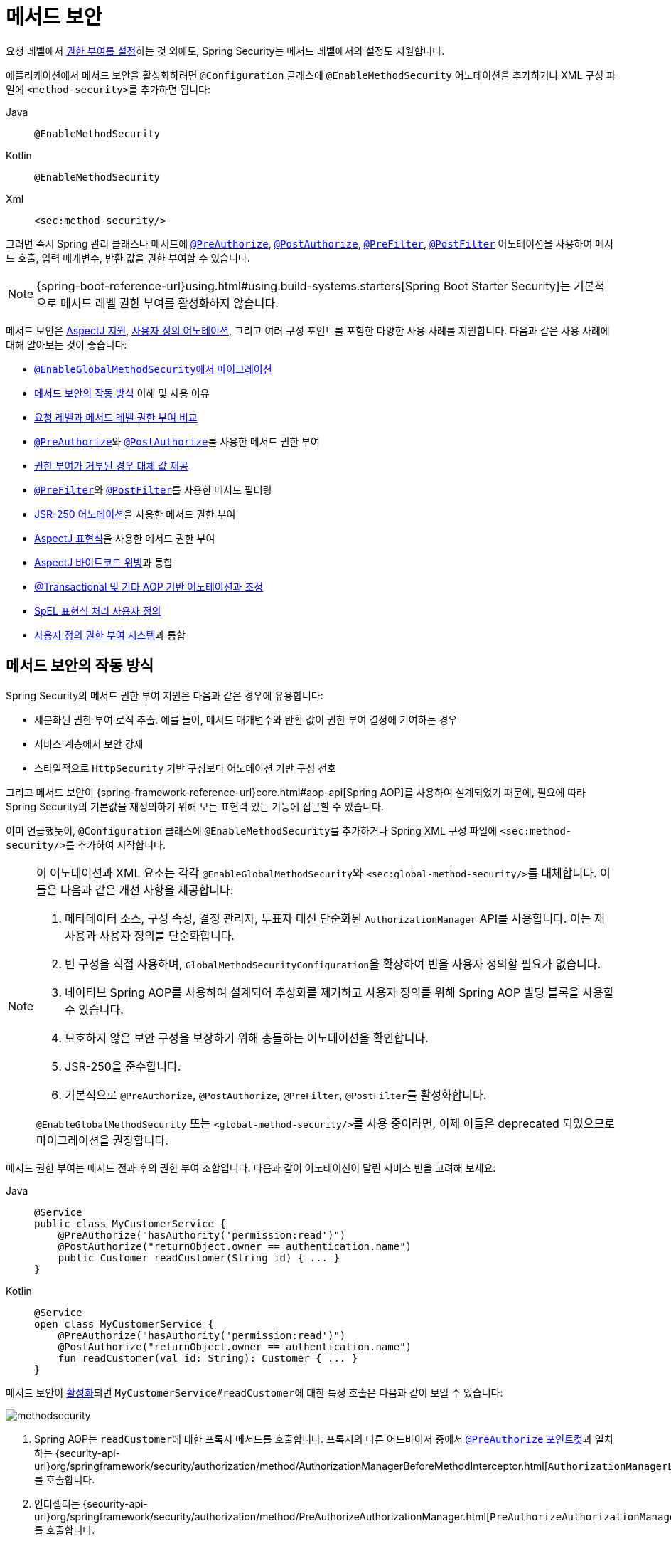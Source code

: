 [[jc-method]]
= 메서드 보안
:figures: servlet/authorization

요청 레벨에서 xref:servlet/authorization/authorize-http-requests.adoc[권한 부여를 설정]하는 것 외에도, Spring Security는 메서드 레벨에서의 설정도 지원합니다.

[[activate-method-security]]
애플리케이션에서 메서드 보안을 활성화하려면 `@Configuration` 클래스에 `@EnableMethodSecurity` 어노테이션을 추가하거나 XML 구성 파일에 ``<method-security>``를 추가하면 됩니다:

[tabs]
======
Java::
+
[source,java,role="primary"]
----
@EnableMethodSecurity
----

Kotlin::
+
[source,kotlin,role="secondary"]
----
@EnableMethodSecurity
----

Xml::
+
[source,xml,role="secondary"]
----
<sec:method-security/>
----
======

그러면 즉시 Spring 관리 클래스나 메서드에 <<use-preauthorize, `@PreAuthorize`>>, <<use-postauthorize,`@PostAuthorize`>>, <<use-prefilter,`@PreFilter`>>, <<use-postfilter,`@PostFilter`>> 어노테이션을 사용하여 메서드 호출, 입력 매개변수, 반환 값을 권한 부여할 수 있습니다.

[NOTE]
{spring-boot-reference-url}using.html#using.build-systems.starters[Spring Boot Starter Security]는 기본적으로 메서드 레벨 권한 부여를 활성화하지 않습니다.

메서드 보안은 <<use-aspectj, AspectJ 지원>>, <<use-programmatic-authorization,사용자 정의 어노테이션>>, 그리고 여러 구성 포인트를 포함한 다양한 사용 사례를 지원합니다.
다음과 같은 사용 사례에 대해 알아보는 것이 좋습니다:

* <<migration-enableglobalmethodsecurity, ``@EnableGlobalMethodSecurity``에서 마이그레이션>>
* <<method-security-architecture,메서드 보안의 작동 방식>> 이해 및 사용 이유
* <<request-vs-method,요청 레벨과 메서드 레벨 권한 부여 비교>>
* <<use-preauthorize,``@PreAuthorize``>>와 <<use-postauthorize,``@PostAuthorize``>>를 사용한 메서드 권한 부여
* <<fallback-values-authorization-denied,권한 부여가 거부된 경우 대체 값 제공>>
* <<use-prefilter,``@PreFilter``>>와 <<use-postfilter,``@PostFilter``>>를 사용한 메서드 필터링
* <<use-jsr250,JSR-250 어노테이션>>을 사용한 메서드 권한 부여
* <<use-aspectj,AspectJ 표현식>>을 사용한 메서드 권한 부여
* <<weave-aspectj,AspectJ 바이트코드 위빙>>과 통합
* <<changing-the-order,@Transactional 및 기타 AOP 기반 어노테이션과 조정>>
* <<customizing-expression-handling,SpEL 표현식 처리 사용자 정의>>
* <<custom-authorization-managers,사용자 정의 권한 부여 시스템>>과 통합

[[method-security-architecture]]
== 메서드 보안의 작동 방식

Spring Security의 메서드 권한 부여 지원은 다음과 같은 경우에 유용합니다:

* 세분화된 권한 부여 로직 추출. 예를 들어, 메서드 매개변수와 반환 값이 권한 부여 결정에 기여하는 경우
* 서비스 계층에서 보안 강제
* 스타일적으로 `HttpSecurity` 기반 구성보다 어노테이션 기반 구성 선호

그리고 메서드 보안이 {spring-framework-reference-url}core.html#aop-api[Spring AOP]를 사용하여 설계되었기 때문에, 필요에 따라 Spring Security의 기본값을 재정의하기 위해 모든 표현력 있는 기능에 접근할 수 있습니다.

이미 언급했듯이, `@Configuration` 클래스에 ``@EnableMethodSecurity``를 추가하거나 Spring XML 구성 파일에 ``<sec:method-security/>``를 추가하여 시작합니다.

[[use-method-security]]
[NOTE]
====
이 어노테이션과 XML 요소는 각각 ``@EnableGlobalMethodSecurity``와 ``<sec:global-method-security/>``를 대체합니다.
이들은 다음과 같은 개선 사항을 제공합니다:

1. 메타데이터 소스, 구성 속성, 결정 관리자, 투표자 대신 단순화된 `AuthorizationManager` API를 사용합니다.
이는 재사용과 사용자 정의를 단순화합니다.
2. 빈 구성을 직접 사용하며, ``GlobalMethodSecurityConfiguration``을 확장하여 빈을 사용자 정의할 필요가 없습니다.
3. 네이티브 Spring AOP를 사용하여 설계되어 추상화를 제거하고 사용자 정의를 위해 Spring AOP 빌딩 블록을 사용할 수 있습니다.
4. 모호하지 않은 보안 구성을 보장하기 위해 충돌하는 어노테이션을 확인합니다.
5. JSR-250을 준수합니다.
6. 기본적으로 `@PreAuthorize`, `@PostAuthorize`, `@PreFilter`, ``@PostFilter``를 활성화합니다.

`@EnableGlobalMethodSecurity` 또는 ``<global-method-security/>``를 사용 중이라면, 이제 이들은 deprecated 되었으므로 마이그레이션을 권장합니다.
====

메서드 권한 부여는 메서드 전과 후의 권한 부여 조합입니다.
다음과 같이 어노테이션이 달린 서비스 빈을 고려해 보세요:

[tabs]
======
Java::
+
[source,java,role="primary"]
----
@Service
public class MyCustomerService {
    @PreAuthorize("hasAuthority('permission:read')")
    @PostAuthorize("returnObject.owner == authentication.name")
    public Customer readCustomer(String id) { ... }
}
----

Kotlin::
+
[source,kotlin,role="secondary"]
----
@Service
open class MyCustomerService {
    @PreAuthorize("hasAuthority('permission:read')")
    @PostAuthorize("returnObject.owner == authentication.name")
    fun readCustomer(val id: String): Customer { ... }
}
----
======

메서드 보안이 <<activate-method-security,활성화>>되면 ``MyCustomerService#readCustomer``에 대한 특정 호출은 다음과 같이 보일 수 있습니다:

image::{figures}/methodsecurity.png[]

1. Spring AOP는 ``readCustomer``에 대한 프록시 메서드를 호출합니다. 프록시의 다른 어드바이저 중에서 <<annotation-method-pointcuts,`@PreAuthorize` 포인트컷>>과 일치하는 {security-api-url}org/springframework/security/authorization/method/AuthorizationManagerBeforeMethodInterceptor.html[`AuthorizationManagerBeforeMethodInterceptor`]를 호출합니다.
2. 인터셉터는 {security-api-url}org/springframework/security/authorization/method/PreAuthorizeAuthorizationManager.html[`PreAuthorizeAuthorizationManager#check`]를 호출합니다.
3. 권한 부여 관리자는 ``MethodSecurityExpressionHandler``를 사용하여 어노테이션의 <<authorization-expressions,SpEL 표현식>>을 파싱하고 xref:servlet/authentication/architecture.adoc#servlet-authentication-authentication[`Supplier<Authentication>`]과 ``MethodInvocation``을 포함하는 ``MethodSecurityExpressionRoot``에서 해당하는 ``EvaluationContext``를 구성합니다.
4. 인터셉터는 이 컨텍스트를 사용하여 표현식을 평가합니다. 구체적으로, ``Supplier``에서 xref:servlet/authentication/architecture.adoc#servlet-authentication-authentication[`Authentication`]을 읽고 xref:servlet/authorization/architecture.adoc#authz-authorities[권한] 컬렉션에 ``permission:read``가 있는지 확인합니다.
5. 평가가 통과되면 Spring AOP는 메서드 호출을 진행합니다.
6. 그렇지 않으면 인터셉터는 ``AuthorizationDeniedEvent``를 발행하고 {security-api-url}org/springframework/security/access/AccessDeniedException.html[`AccessDeniedException`]을 던집니다. 이는 xref:servlet/architecture.adoc#servlet-exceptiontranslationfilter[`ExceptionTranslationFilter`]가 잡아서 응답에 403 상태 코드를 반환합니다.
7. 메서드가 반환된 후, Spring AOP는 <<annotation-method-pointcuts,`@PostAuthorize` 포인트컷>>과 일치하는 {security-api-url}org/springframework/security/authorization/method/AuthorizationManagerAfterMethodInterceptor.html[`AuthorizationManagerAfterMethodInterceptor`]를 호출합니다. 이는 위와 동일하게 작동하지만 {security-api-url}org/springframework/security/authorization/method/PostAuthorizeAuthorizationManager.html[`PostAuthorizeAuthorizationManager`]를 사용합니다.
8. 평가가 통과되면 (이 경우 반환 값이 로그인한 사용자에게 속함) 처리가 정상적으로 계속됩니다.
9. 그렇지 않으면 인터셉터는 ``AuthorizationDeniedEvent``를 발행하고 {security-api-url}org/springframework/security/access/AccessDeniedException.html[`AccessDeniedException`]을 던집니다. 이는 xref:servlet/architecture.adoc#servlet-exceptiontranslationfilter[`ExceptionTranslationFilter`]가 잡아서 응답에 403 상태 코드를 반환합니다.

[NOTE]
메서드가 HTTP 요청의 컨텍스트에서 호출되지 않는 경우, ``AccessDeniedException``을 직접 처리해야 할 가능성이 높습니다.

[[unanimous-based-authorization-decisions]]
=== 여러 어노테이션은 순차적으로 계산됨

위에서 설명한 대로, 메서드 호출에 여러 <<authorizing-with-annotations,메서드 보안 어노테이션>>이 포함된 경우 각각이 한 번에 하나씩 처리됩니다.
이는 집합적으로 "그리고(and)"로 묶여 있다고 생각할 수 있습니다.
다시 말해, 호출이 권한 부여되려면 모든 어노테이션 검사가 권한 부여를 통과해야 합니다.

[[repeated-annotations]]
=== 반복 어노테이션은 지원되지 않음

단, 동일한 메서드에 같은 어노테이션을 반복하는 것은 지원되지 않습니다.
예를 들어, 동일한 메서드에 ``@PreAuthorize``를 두 번 배치할 수 없습니다.

대신 SpEL의 boolean 지원이나 별도의 빈에 위임하는 지원을 사용하세요.

[[annotation-method-pointcuts]]
=== 각 어노테이션에는 자체 포인트컷이 있음

각 어노테이션에는 <<class-or-interface-annotations,메서드와 그 포함 클래스>>에서 시작하여 전체 객체 계층 구조에서 해당 어노테이션이나 <<meta-annotations,메타 어노테이션>> 대응물을 찾는 자체 포인트컷 인스턴스가 있습니다.

이에 대한 세부 사항은 {security-api-url}org/springframework/security/authorization/method/AuthorizationMethodPointcuts.html[`AuthorizationMethodPointcuts`]에서 확인할 수 있습니다.

[[annotation-method-interceptors]]
=== 각 어노테이션에는 자체 메서드 인터셉터가 있음

각 어노테이션에는 전용 메서드 인터셉터가 있습니다.
이는 구성 요소를 더 조립 가능하게 만들기 위함입니다.
예를 들어, 필요한 경우 Spring Security 기본값을 비활성화하고 <<_enabling_certain_annotations,`@PostAuthorize` 메서드 인터셉터만 게시>>할 수 있습니다.

메서드 인터셉터는 다음과 같습니다:

* <<use-preauthorize,`@PreAuthorize`>>의 경우, Spring Security는 {security-api-url}org/springframework/security/authorization/method/AuthorizationManagerBeforeMethodInterceptor.html[`AuthorizationManagerBeforeMethodInterceptor#preAuthorize`]를 사용하며, 이는 {security-api-url}org/springframework/security/authorization/method/PreAuthorizeAuthorizationManager.html[`PreAuthorizeAuthorizationManager`]를 사용합니다.
* <<use-postauthorize,`@PostAuthorize`>>의 경우, Spring Security는 {security-api-url}org/springframework/security/authorization/method/AuthorizationManagerAfterMethodInterceptor.html[`AuthorizationManagerBeforeMethodInterceptor#postAuthorize`]를 사용하며, 이는 {security-api-url}org/springframework/security/authorization/method/PostAuthorizeAuthorizationManager.html[`PostAuthorizeAuthorizationManager`]를 사용합니다.
* <<use-prefilter,`@PreFilter`>>의 경우, Spring Security는 {security-api-url}org/springframework/security/authorization/method/PreFilterAuthorizationMethodInterceptor.html[`PreFilterAuthorizationMethodInterceptor`]를 사용합니다.
* <<use-postfilter,`@PostFilter`>>의 경우, Spring Security는 {security-api-url}org/springframework/security/authorization/method/PostFilterAuthorizationMethodInterceptor.html[`PostFilterAuthorizationMethodInterceptor`]를 사용합니다.
* <<use-secured,`@Secured`>>의 경우, Spring Security는 {security-api-url}org/springframework/security/authorization/method/AuthorizationManagerBeforeMethodInterceptor.html[`AuthorizationManagerBeforeMethodInterceptor#secured`]를 사용하며, 이는 {security-api-url}org/springframework/security/authorization/method/SecuredAuthorizationManager.html[`SecuredAuthorizationManager`]를 사용합니다.
* JSR-250 어노테이션의 경우, Spring Security는 {security-api-url}org/springframework/security/authorization/method/AuthorizationManagerBeforeMethodInterceptor.html[`AuthorizationManagerBeforeMethodInterceptor#jsr250`]를 사용하며, 이는 {security-api-url}org/springframework/security/authorization/method/Jsr250AuthorizationManager.html[`Jsr250AuthorizationManager`]를 사용합니다.

일반적으로 ``@EnableMethodSecurity``를 추가할 때 Spring Security가 게시하는 인터셉터는 다음과 같습니다:

[tabs]
======
Java::
+
[source,java,role="primary"]
----
@Bean
@Role(BeanDefinition.ROLE_INFRASTRUCTURE)
static Advisor preAuthorizeMethodInterceptor() {
    return AuthorizationManagerBeforeMethodInterceptor.preAuthorize();
}

@Bean
@Role(BeanDefinition.ROLE_INFRASTRUCTURE)
static Advisor postAuthorizeMethodInterceptor() {
    return AuthorizationManagerAfterMethodInterceptor.postAuthorize();
}

@Bean
@Role(BeanDefinition.ROLE_INFRASTRUCTURE)
static Advisor preFilterMethodInterceptor() {
    return AuthorizationManagerBeforeMethodInterceptor.preFilter();
}

@Bean
@Role(BeanDefinition.ROLE_INFRASTRUCTURE)
static Advisor postFilterMethodInterceptor() {
    return AuthorizationManagerAfterMethodInterceptor.postFilter();
}
----
======

[[favor-granting-authorities]]
=== 복잡한 SpEL 표현식보다 권한 부여를 선호

종종 다음과 같은 복잡한 SpEL 표현식을 도입하고 싶을 수 있습니다:

[tabs]
======
Java::
+
[source,java,role="primary"]
----
@PreAuthorize("hasAuthority('permission:read') || hasRole('ADMIN')")
----

Kotlin::
+
[source,kotlin,role="secondary"]
----
@PreAuthorize("hasAuthority('permission:read') || hasRole('ADMIN')")
----
======

하지만 대신 ``ROLE_ADMIN``을 가진 사용자에게 ``permission:read``를 부여할 수 있습니다.
이를 위한 한 가지 방법은 다음과 같이 ``RoleHierarchy``를 사용하는 것입니다:

[tabs]
======
Java::
+
[source,java,role="primary"]
----
@Bean
static RoleHierarchy roleHierarchy() {
    return RoleHierarchyImpl.fromHierarchy("ROLE_ADMIN > permission:read");
}
----

Kotlin::
+
[source,kotlin,role="secondary"]
----
companion object {
    @Bean
    fun roleHierarchy(): RoleHierarchy {
        return RoleHierarchyImpl.fromHierarchy("ROLE_ADMIN > permission:read")
    }
}
----

Xml::
+
[source,xml,role="secondary"]
----
<bean id="roleHierarchy"
        class="org.springframework.security.access.hierarchicalroles.RoleHierarchyImpl" factory-method="fromHierarchy">
    <constructor-arg value="ROLE_ADMIN > permission:read"/>
</bean>
----
======

그런 다음 <<customizing-expression-handling,`MethodSecurityExpressionHandler` 인스턴스에 이를 설정>>합니다.
이렇게 하면 다음과 같이 더 간단한 <<use-preauthorize,`@PreAuthorize`>> 표현식을 사용할 수 있습니다:

[tabs]
======
Java::
+
[source,java,role="primary"]
----
@PreAuthorize("hasAuthority('permission:read')")
----

Kotlin::
+
[source,kotlin,role="secondary"]
----
@PreAuthorize("hasAuthority('permission:read')")
----
======

또는 가능한 경우 로그인 시 애플리케이션별 권한 부여 로직을 부여된 권한으로 조정하세요.

[[request-vs-method]]
== 요청 레벨과 메서드 레벨 권한 부여 비교

언제 xref:servlet/authorization/authorize-http-requests.adoc[요청 레벨 권한 부여] 대신 메서드 레벨 권한 부여를 선호해야 할까요?
일부는 취향의 문제이지만, 각각의 장점 목록을 고려하여 결정하는 데 도움을 받을 수 있습니다.

|===
|| *요청 레벨* | *메서드 레벨*
| *권한 부여 유형* | 대략적 | 세부적
| *구성 위치* | 구성 클래스에 선언 | 메서드 선언에 로컬
| *구성 스타일* | DSL | 어노테이션
| *권한 부여 정의* | 프로그래밍 방식 | SpEL
|===

주요 트레이드오프는 권한 부여 규칙을 어디에 두고 싶은지입니다.

[NOTE]
어노테이션 기반 메서드 보안을 사용할 때 어노테이션이 없는 메서드는 보안되지 않는다는 점을 기억하는 것이 중요합니다.
이를 방지하기 위해 xref:servlet/configuration/java.adoc#jc-httpsecurity[`HttpSecurity`] 인스턴스에 xref:servlet/authorization/authorize-http-requests.adoc#activate-request-security[포괄적인 권한 부여 규칙]을 선언하세요.

[[authorizing-with-annotations]]
== 어노테이션을 사용한 권한 부여

Spring Security가 메서드 레벨 권한 부여 지원을 활성화하는 주요 방법은 메서드, 클래스, 인터페이스에 추가할 수 있는 어노테이션을 통해서입니다.

[[use-preauthorize]]
=== ``@PreAuthorize``를 사용한 메서드 호출 권한 부여

<<activate-method-security,메서드 보안이 활성화>>되면 다음과 같이 메서드에 {security-api-url}org/springframework/security/access/prepost/PreAuthorize.html[`@PreAuthorize`] 어노테이션을 달 수 있습니다:

[tabs]
======
Java::
+
[source,java,role="primary"]
----
@Component
public class BankService {
	@PreAuthorize("hasRole('ADMIN')")
	public Account readAccount(Long id) {
        // ... `Authentication`에 `ROLE_ADMIN` 권한이 있는 경우에만 호출됨
	}
}
----

Kotlin::
+
[source,kotlin,role="secondary"]
----
@Component
open class BankService {
	@PreAuthorize("hasRole('ADMIN')")
	fun readAccount(val id: Long): Account {
        // ... `Authentication`에 `ROLE_ADMIN` 권한이 있는 경우에만 호출됨
	}
}
----
======

이는 제공된 표현식 ``hasRole('ADMIN')``이 통과하는 경우에만 메서드를 호출할 수 있음을 나타냅니다.

그런 다음 xref:servlet/test/method.adoc[클래스를 테스트]하여 권한 부여 규칙을 적용하고 있는지 확인할 수 있습니다:

[tabs]
======
Java::
+
[source,java,role="primary"]
----
@Autowired
BankService bankService;

@WithMockUser(roles="ADMIN")
@Test
void readAccountWithAdminRoleThenInvokes() {
    Account account = this.bankService.readAccount("12345678");
    // ... 결과를 검증
}

@WithMockUser(roles="WRONG")
@Test
void readAccountWithWrongRoleThenAccessDenied() {
    assertThatExceptionOfType(AccessDeniedException.class).isThrownBy(
        () -> this.bankService.readAccount("12345678"));
}
----

Kotlin::
+
[source,kotlin,role="secondary"]
----
@WithMockUser(roles="ADMIN")
@Test
fun readAccountWithAdminRoleThenInvokes() {
    val account: Account = this.bankService.readAccount("12345678")
    // ... 결과를 검증
}

@WithMockUser(roles="WRONG")
@Test
fun readAccountWithWrongRoleThenAccessDenied() {
    assertThatExceptionOfType(AccessDeniedException::class.java).isThrownBy {
        this.bankService.readAccount("12345678")
    }
}
----
======

[TIP]
``@PreAuthorize``는 <<meta-annotations, 메타 어노테이션>>이 될 수 있고, <<class-or-interface-annotations,클래스나 인터페이스 레벨>>에서 정의될 수 있으며, <<authorization-expressions, SpEL 권한 부여 표현식>>을 사용할 수 있습니다.

``@PreAuthorize``는 필요한 권한을 선언하는 데 매우 유용하지만, <<using_method_parameters,메서드 매개변수와 관련된 더 복잡한 표현식을 평가>>하는 데도 사용할 수 있습니다.

[[use-postauthorize]]
=== ``@PostAuthorize``를 사용한 메서드 결과 권한 부여

메서드 보안이 활성화되면 다음과 같이 메서드에 {security-api-url}org/springframework/security/access/prepost/PostAuthorize.html[`@PostAuthorize`] 어노테이션을 달 수 있습니다:

[tabs]
======
Java::
+
[source,java,role="primary"]
----
@Component
public class BankService {
	@PostAuthorize("returnObject.owner == authentication.name")
	public Account readAccount(Long id) {
        // ... `Account`가 로그인한 사용자에게 속한 경우에만 반환됨
	}
}
----

Kotlin::
+
[source,kotlin,role="secondary"]
----
@Component
open class BankService {
	@PostAuthorize("returnObject.owner == authentication.name")
	fun readAccount(val id: Long): Account {
        // ... `Account`가 로그인한 사용자에게 속한 경우에만 반환됨
	}
}
----
======

이는 제공된 표현식 ``returnObject.owner == authentication.name``이 통과하는 경우에만 메서드가 값을 반환할 수 있음을 나타냅니다.
``returnObject``는 반환될 `Account` 객체를 나타냅니다.

그런 다음 xref:servlet/test/method.adoc[클래스를 테스트]하여 권한 부여 규칙을 적용하고 있는지 확인할 수 있습니다:

[tabs]
======
Java::
+
[source,java,role="primary"]
----
@Autowired
BankService bankService;

@WithMockUser(username="owner")
@Test
void readAccountWhenOwnedThenReturns() {
    Account account = this.bankService.readAccount("12345678");
    // ... 결과를 검증
}

@WithMockUser(username="wrong")
@Test
void readAccountWhenNotOwnedThenAccessDenied() {
    assertThatExceptionOfType(AccessDeniedException.class).isThrownBy(
        () -> this.bankService.readAccount("12345678"));
}
----

Kotlin::
+
[source,kotlin,role="secondary"]
----
@WithMockUser(username="owner")
@Test
fun readAccountWhenOwnedThenReturns() {
    val account: Account = this.bankService.readAccount("12345678")
    // ... 결과를 검증
}

@WithMockUser(username="wrong")
@Test
fun readAccountWhenNotOwnedThenAccessDenied() {
    assertThatExceptionOfType(AccessDeniedException::class.java).isThrownBy {
        this.bankService.readAccount("12345678")
    }
}
----
======

[TIP]
``@PostAuthorize``는 <<meta-annotations,메타 어노테이션>>이 될 수 있고, <<class-or-interface-annotations,클래스나 인터페이스 레벨>>에서 정의될 수 있으며, <<authorization-expressions, SpEL 권한 부여 표현식>>을 사용할 수 있습니다.

``@PostAuthorize``는 https://cheatsheetseries.owasp.org/cheatsheets/Insecure_Direct_Object_Reference_Prevention_Cheat_Sheet.html[안전하지 않은 직접 객체 참조]를 방어할 때 특히 유용합니다.
실제로 다음과 같이 <<meta-annotations,메타 어노테이션>>으로 정의할 수 있습니다:

[tabs]
======
Java::
+
[source,java,role="primary"]
----
@Target({ ElementType.METHOD, ElementType.TYPE })
@Retention(RetentionPolicy.RUNTIME)
@PostAuthorize("returnObject.owner == authentication.name")
public @interface RequireOwnership {}
----

Kotlin::
+
[source,kotlin,role="secondary"]
----
@Target(ElementType.METHOD, ElementType.TYPE)
@Retention(RetentionPolicy.RUNTIME)
@PostAuthorize("returnObject.owner == authentication.name")
annotation class RequireOwnership
----
======

이를 통해 서비스에 다음과 같이 어노테이션을 달 수 있습니다:

[tabs]
======
Java::
+
[source,java,role="primary"]
----
@Component
public class BankService {
	@RequireOwnership
	public Account readAccount(Long id) {
        // ... `Account`가 로그인한 사용자에게 속한 경우에만 반환됨
	}
}
----

Kotlin::
+
[source,kotlin,role="secondary"]
----
@Component
open class BankService {
	@RequireOwnership
	fun readAccount(val id: Long): Account {
        // ... `Account`가 로그인한 사용자에게 속한 경우에만 반환됨
	}
}
----
======

결과적으로 위 메서드는 ``Account``의 `owner` 속성이 로그인한 사용자의 ``name``과 일치하는 경우에만 ``Account``를 반환합니다.
그렇지 않으면 Spring Security는 ``AccessDeniedException``을 던지고 403 상태 코드를 반환합니다.

[[use-prefilter]]
=== ``@PreFilter``를 사용한 메서드 매개변수 필터링

[NOTE]
``@PreFilter``는 아직 Kotlin 특정 데이터 타입에 대해 지원되지 않습니다. 따라서 Java 스니펫만 표시됩니다.

메서드 보안이 활성화되면 다음과 같이 메서드에 {security-api-url}org/springframework/security/access/prepost/PreFilter.html[`@PreFilter`] 어노테이션을 달 수 있습니다:

[tabs]
======
Java::
+
[source,java,role="primary"]
----
@Component
public class BankService {
	@PreFilter("filterObject.owner == authentication.name")
	public Collection<Account> updateAccounts(Account... accounts) {
        // ... `accounts`는 로그인한 사용자가 소유한 계좌만 포함합니다
        return updated;
	}
}
----
======

이는 `filterObject.owner == authentication.name` 표현식이 실패하는 ``accounts``의 모든 값을 필터링하기 위한 것입니다.
``filterObject``는 ``accounts``의 각 ``account``를 나타내며 각 ``account``를 테스트하는 데 사용됩니다.

그런 다음 다음과 같이 클래스를 테스트하여 권한 부여 규칙을 적용하고 있는지 확인할 수 있습니다:

[tabs]
======
Java::
+
[source,java,role="primary"]
----
@Autowired
BankService bankService;

@WithMockUser(username="owner")
@Test
void updateAccountsWhenOwnedThenReturns() {
    Account ownedBy = ...
    Account notOwnedBy = ...
    Collection<Account> updated = this.bankService.updateAccounts(ownedBy, notOwnedBy);
    assertThat(updated).containsOnly(ownedBy);
}
----
======

[TIP]
``@PreFilter``도 <<meta-annotations,메타 어노테이션>>이 될 수 있고, <<class-or-interface-annotations,클래스나 인터페이스 레벨>>에서 정의될 수 있으며, <<authorization-expressions, SpEL 권한 부여 표현식>>을 사용할 수 있습니다.

``@PreFilter``는 배열, 컬렉션, 맵, 스트림(스트림이 여전히 열려있는 한)을 지원합니다.

예를 들어, 위의 ``updateAccounts`` 선언은 다음 네 가지와 동일하게 작동합니다:

[tabs]
======
Java::
+
[source,java,role="primary"]
----
@PreFilter("filterObject.owner == authentication.name")
public Collection<Account> updateAccounts(Account[] accounts)

@PreFilter("filterObject.owner == authentication.name")
public Collection<Account> updateAccounts(Collection<Account> accounts)

@PreFilter("filterObject.value.owner == authentication.name")
public Collection<Account> updateAccounts(Map<String, Account> accounts)

@PreFilter("filterObject.owner == authentication.name")
public Collection<Account> updateAccounts(Stream<Account> accounts)
----
======

결과적으로 위 메서드는 `owner` 속성이 로그인한 사용자의 ``name``과 일치하는 `Account` 인스턴스만 가지게 됩니다.

[[use-postfilter]]
=== ``@PostFilter``를 사용한 메서드 결과 필터링

[NOTE]
``@PostFilter``는 아직 Kotlin 특정 데이터 타입에 대해 지원되지 않습니다. 따라서 Java 스니펫만 표시됩니다.

메서드 보안이 활성화되면 다음과 같이 메서드에 {security-api-url}org/springframework/security/access/prepost/PostFilter.html[`@PostFilter`] 어노테이션을 달 수 있습니다:

[tabs]
======
Java::
+
[source,java,role="primary"]
----
@Component
public class BankService {
	@PostFilter("filterObject.owner == authentication.name")
	public Collection<Account> readAccounts(String... ids) {
        // ... 반환 값은 로그인한 사용자가 소유한 계좌만 포함하도록 필터링됩니다
        return accounts;
	}
}
----
======

이는 `filterObject.owner == authentication.name` 표현식이 실패하는 반환 값의 모든 값을 필터링하기 위한 것입니다.
``filterObject``는 ``accounts``의 각 ``account``를 나타내며 각 ``account``를 테스트하는 데 사용됩니다.

그런 다음 다음과 같이 클래스를 테스트하여 권한 부여 규칙을 적용하고 있는지 확인할 수 있습니다:

[tabs]
======
Java::
+
[source,java,role="primary"]
----
@Autowired
BankService bankService;

@WithMockUser(username="owner")
@Test
void readAccountsWhenOwnedThenReturns() {
    Collection<Account> accounts = this.bankService.updateAccounts("owner", "not-owner");
    assertThat(accounts).hasSize(1);
    assertThat(accounts.get(0).getOwner()).isEqualTo("owner");
}
----
======

[TIP]
``@PostFilter``도 <<meta-annotations,메타 어노테이션>>이 될 수 있고, <<class-or-interface-annotations,클래스나 인터페이스 레벨>>에서 정의될 수 있으며, <<authorization-expressions, SpEL 권한 부여 표현식>>을 사용할 수 있습니다.

``@PostFilter``는 배열, 컬렉션, 맵, 스트림(스트림이 여전히 열려있는 한)을 지원합니다.

예를 들어, 위의 `readAccounts` 선언은 다음 세 가지와 동일하게 작동합니다:

```java
@PostFilter("filterObject.owner == authentication.name")
public Account[] readAccounts(String... ids)

@PostFilter("filterObject.value.owner == authentication.name")
public Map<String, Account> readAccounts(String... ids)

@PostFilter("filterObject.owner == authentication.name")
public Stream<Account> readAccounts(String... ids)
```

결과적으로 위 메서드는 `owner` 속성이 로그인한 사용자의 ``name``과 일치하는 `Account` 인스턴스를 반환합니다.

[NOTE]
메모리 내 필터링은 분명히 비용이 많이 들 수 있으므로 xref:servlet/integrations/data.adoc[데이터 계층에서 데이터를 필터링]하는 것이 더 나은지 고려해야 합니다.

[[use-secured]]
=== ``@Secured``를 사용한 메서드 호출 권한 부여

{security-api-url}org/springframework/security/access/annotation/Secured.html[`@Secured`]는 호출을 권한 부여하기 위한 레거시 옵션입니다.
<<use-preauthorize,`@PreAuthorize`>>가 이를 대체하며 권장됩니다.

`@Secured` 어노테이션을 사용하려면 먼저 다음과 같이 메서드 보안 선언을 변경하여 활성화해야 합니다:

[tabs]
======
Java::
+
[source,java,role="primary"]
----
@EnableMethodSecurity(securedEnabled = true)
----

Kotlin::
+
[source,kotlin,role="secondary"]
----
@EnableMethodSecurity(securedEnabled = true)
----

Xml::
+
[source,xml,role="secondary"]
----
<sec:method-security secured-enabled="true"/>
----
======

이렇게 하면 Spring Security가 ``@Secured``로 어노테이션이 달린 메서드, 클래스, 인터페이스를 권한 부여하는 <<annotation-method-interceptors,해당 메서드 인터셉터>>를 게시합니다.

[[use-jsr250]]
=== JSR-250 어노테이션을 사용한 메서드 호출 권한 부여

https://jcp.org/en/jsr/detail?id=250[JSR-250] 어노테이션을 사용하고 싶은 경우 Spring Security도 이를 지원합니다.
<<use-preauthorize,`@PreAuthorize`>>가 더 강력한 표현력을 가지고 있어 권장됩니다.

JSR-250 어노테이션을 사용하려면 먼저 다음과 같이 메서드 보안 선언을 변경하여 활성화해야 합니다:

[tabs]
======
Java::
+
[source,java,role="primary"]
----
@EnableMethodSecurity(jsr250Enabled = true)
----

Kotlin::
+
[source,kotlin,role="secondary"]
----
@EnableMethodSecurity(jsr250Enabled = true)
----

Xml::
+
[source,xml,role="secondary"]
----
<sec:method-security jsr250-enabled="true"/>
----
======

이렇게 하면 Spring Security가 `@RolesAllowed`, `@PermitAll`, ``@DenyAll``로 어노테이션이 달린 메서드, 클래스, 인터페이스를 권한 부여하는 <<annotation-method-interceptors,해당 메서드 인터셉터>>를 게시합니다.

[[class-or-interface-annotations]]
=== 클래스나 인터페이스 레벨에서 어노테이션 선언

메서드 보안 어노테이션을 클래스와 인터페이스 레벨에서 사용하는 것도 지원됩니다.

클래스 레벨에서 다음과 같이 사용하면:

[tabs]
======
Java::
+
[source,java,role="primary"]
----
@Controller
@PreAuthorize("hasAuthority('ROLE_USER')")
public class MyController {
    @GetMapping("/endpoint")
    public String endpoint() { ... }
}
----

Kotlin::
+
[source,kotlin,role="secondary"]
----
@Controller
@PreAuthorize("hasAuthority('ROLE_USER')")
open class MyController {
    @GetMapping("/endpoint")
    fun endpoint(): String { ... }
}
----
======

모든 메서드가 클래스 레벨의 동작을 상속받습니다.

또는 클래스와 메서드 레벨 모두에서 다음과 같이 선언된 경우:

[tabs]
======
Java::
+
[source,java,role="primary"]
----
@Controller
@PreAuthorize("hasAuthority('ROLE_USER')")
public class MyController {
    @GetMapping("/endpoint")
    @PreAuthorize("hasAuthority('ROLE_ADMIN')")
    public String endpoint() { ... }
}
----

Kotlin::
+
[source,kotlin,role="secondary"]
----
@Controller
@PreAuthorize("hasAuthority('ROLE_USER')")
open class MyController {
    @GetMapping("/endpoint")
    @PreAuthorize("hasAuthority('ROLE_ADMIN')")
    fun endpoint(): String { ... }
}
----
======

어노테이션을 선언하는 메서드는 클래스 레벨 어노테이션을 재정의합니다.

인터페이스에도 동일한 원칙이 적용되지만, 클래스가 두 개의 다른 인터페이스에서 어노테이션을 상속받는 경우 시작이 실패합니다.
이는 Spring Security가 어떤 것을 사용해야 할지 알 수 없기 때문입니다.

이런 경우에는 구체적인 메서드에 어노테이션을 추가하여 모호성을 해결할 수 있습니다.

[[meta-annotations]]
=== 메타 어노테이션 사용

메서드 보안은 메타 어노테이션을 지원합니다.
이는 애플리케이션별 사용 사례에 따라 가독성을 향상시키기 위해 모든 어노테이션을 사용할 수 있다는 의미입니다.

예를 들어, ``@PreAuthorize("hasRole('ADMIN')")``을 다음과 같이 ``@IsAdmin``으로 단순화할 수 있습니다:

[tabs]
======
Java::
+
[source,java,role="primary"]
----
@Target({ ElementType.METHOD, ElementType.TYPE })
@Retention(RetentionPolicy.RUNTIME)
@PreAuthorize("hasRole('ADMIN')")
public @interface IsAdmin {}
----

Kotlin::
+
[source,kotlin,role="secondary"]
----
@Target(ElementType.METHOD, ElementType.TYPE)
@Retention(RetentionPolicy.RUNTIME)
@PreAuthorize("hasRole('ADMIN')")
annotation class IsAdmin
----
======

그 결과 보안이 적용된 메서드에서 이제 다음과 같이 할 수 있습니다:

[tabs]
======
Java::
+
[source,java,role="primary"]
----
@Component
public class BankService {
	@IsAdmin
	public Account readAccount(Long id) {
        // ... 로그인한 사용자에게 `Account`가 속한 경우에만 반환됨
	}
}
----

Kotlin::
+
[source,kotlin,role="secondary"]
----
@Component
open class BankService {
	@IsAdmin
	fun readAccount(val id: Long): Account {
        // ... 로그인한 사용자에게 `Account`가 속한 경우에만 반환됨
	}
}
----
======

이렇게 하면 메서드 정의의 가독성이 향상됩니다.

==== 메타 어노테이션 표현식 템플릿 사용

메타 어노테이션 템플릿을 사용할 수도 있습니다. 이를 통해 더욱 강력한 어노테이션 정의가 가능합니다.

먼저 다음 빈을 게시합니다:

[tabs]
======
Java::
+
[source,java,role="primary"]
----
@Bean
static PrePostTemplateDefaults prePostTemplateDefaults() {
	return new PrePostTemplateDefaults();
}
----

Kotlin::
+
[source,kotlin,role="secondary"]
----
companion object {
    @Bean
    fun prePostTemplateDefaults(): PrePostTemplateDefaults {
        return PrePostTemplateDefaults()
    }
}
----
======

이제 `@IsAdmin` 대신 다음과 같이 더 강력한 ``@HasRole``을 만들 수 있습니다:

[tabs]
======
Java::
+
[source,java,role="primary"]
----
@Target({ ElementType.METHOD, ElementType.TYPE })
@Retention(RetentionPolicy.RUNTIME)
@PreAuthorize("hasRole('{value}')")
public @interface HasRole {
	String value();
}
----

Kotlin::
+
[source,kotlin,role="secondary"]
----
@Target(ElementType.METHOD, ElementType.TYPE)
@Retention(RetentionPolicy.RUNTIME)
@PreAuthorize("hasRole('{value}')")
annotation class HasRole(val value: String)
----
======

그 결과 보안이 적용된 메서드에서 이제 다음과 같이 할 수 있습니다:

[tabs]
======
Java::
+
[source,java,role="primary"]
----
@Component
public class BankService {
	@HasRole("ADMIN")
	public Account readAccount(Long id) {
        // ... 로그인한 사용자에게 `Account`가 속한 경우에만 반환됨
	}
}
----

Kotlin::
+
[source,kotlin,role="secondary"]
----
@Component
open class BankService {
	@HasRole("ADMIN")
	fun readAccount(val id: Long): Account {
        // ... 로그인한 사용자에게 `Account`가 속한 경우에만 반환됨
	}
}
----
======

이는 메서드 변수와 모든 어노테이션 유형에서도 작동하지만, 결과 SpEL 표현식이 올바르도록 인용 부호를 주의 깊게 처리해야 합니다.

예를 들어, 다음과 같은 `@HasAnyRole` 어노테이션을 고려해보세요:

[tabs]
======
Java::
+
[source,java,role="primary"]
----
@Target({ ElementType.METHOD, ElementType.TYPE })
@Retention(RetentionPolicy.RUNTIME)
@PreAuthorize("hasAnyRole({roles})")
public @interface HasAnyRole {
	String[] roles();
}
----

Kotlin::
+
[source,kotlin,role="secondary"]
----
@Target(ElementType.METHOD, ElementType.TYPE)
@Retention(RetentionPolicy.RUNTIME)
@PreAuthorize("hasAnyRole({roles})")
annotation class HasAnyRole(val roles: Array<String>)
----
======

이 경우, 표현식에서 따옴표를 사용하지 않고 대신 매개변수 값에 다음과 같이 따옴표를 사용해야 합니다:

[tabs]
======
Java::
+
[source,java,role="primary"]
----
@Component
public class BankService {
	@HasAnyRole(roles = { "'USER'", "'ADMIN'" })
	public Account readAccount(Long id) {
        // ... 로그인한 사용자에게 `Account`가 속한 경우에만 반환됨
	}
}
----

Kotlin::
+
[source,kotlin,role="secondary"]
----
@Component
open class BankService {
	@HasAnyRole(roles = arrayOf("'USER'", "'ADMIN'"))
	fun readAccount(val id: Long): Account {
        // ... 로그인한 사용자에게 `Account`가 속한 경우에만 반환됨
	}
}
----
======

이렇게 하면 대체된 후 표현식이 ``@PreAuthorize("hasAnyRole('USER', 'ADMIN')")``가 됩니다.

[[enable-annotation]]
=== 특정 어노테이션 활성화하기

``@EnableMethodSecurity``의 사전 구성을 끄고 자체 구성으로 대체할 수 있습니다.
<<custom-authorization-managers,`AuthorizationManager`>>나 ``Pointcut``을 커스터마이즈하려는 경우 이렇게 할 수 있습니다.
또는 단순히 ``@PostAuthorize``와 같은 특정 어노테이션만 활성화하려고 할 수 있습니다.

다음과 같은 방식으로 이를 수행할 수 있습니다:

.@PostAuthorize만 구성
[tabs]
======
Java::
+
[source,java,role="primary"]
----
@Configuration
@EnableMethodSecurity(prePostEnabled = false)
class MethodSecurityConfig {
	@Bean
	@Role(BeanDefinition.ROLE_INFRASTRUCTURE)
	Advisor postAuthorize() {
		return AuthorizationManagerAfterMethodInterceptor.postAuthorize();
	}
}
----

Kotlin::
+
[source,kotlin,role="secondary"]
----
@Configuration
@EnableMethodSecurity(prePostEnabled = false)
class MethodSecurityConfig {
	@Bean
	@Role(BeanDefinition.ROLE_INFRASTRUCTURE)
	fun postAuthorize() : Advisor {
		return AuthorizationManagerAfterMethodInterceptor.postAuthorize()
	}
}
----

Xml::
+
[source,xml,role="secondary"]
----
<sec:method-security pre-post-enabled="false"/>

<aop:config/>

<bean id="postAuthorize"
	class="org.springframework.security.authorization.method.AuthorizationManagerBeforeMethodInterceptor"
	factory-method="postAuthorize"/>
----
======

위 스니펫은 먼저 Method Security의 사전 구성을 비활성화한 다음 <<annotation-method-interceptors, `@PostAuthorize` 인터셉터>>를 직접 게시함으로써 이를 달성합니다.

[[use-intercept-methods]]
== ``<intercept-methods>``를 사용한 권한 부여

메서드 보안을 위해 Spring Security의 <<authorizing-with-annotations,어노테이션 기반 지원>>을 사용하는 것이 선호되지만, XML을 사용하여 빈 권한 부여 규칙을 선언할 수도 있습니다.

XML 구성에서 선언해야 하는 경우, xref:servlet/appendix/namespace/method-security.adoc#nsa-intercept-methods[`<intercept-methods>`]를 다음과 같이 사용할 수 있습니다:

[tabs]
======
Xml::
+
[source,xml,role="primary"]
----
<bean class="org.mycompany.MyController">
    <intercept-methods>
        <protect method="get*" access="hasAuthority('read')"/>
        <protect method="*" access="hasAuthority('write')"/>
    </intercept-methods>
</bean>
----
======

[NOTE]
이는 접두사나 이름으로만 메서드를 일치시키는 것을 지원합니다.
더 복잡한 요구사항이 있다면, <<authorizing-with-annotations,어노테이션 지원을 사용>>하세요.

[[use-programmatic-authorization]]
== 프로그래밍 방식으로 메서드 권한 부여

이미 보셨듯이, <<authorization-expressions, 메서드 보안 SpEL 표현식>>을 사용하여 복잡한 권한 부여 규칙을 지정하는 여러 방법이 있습니다.

대신 논리를 Java 기반으로 만들 수 있는 여러 방법이 있습니다.
이를 통해 향상된 테스트 가능성과 흐름 제어를 위해 전체 Java 언어에 접근할 수 있습니다.

=== SpEL에서 사용자 정의 빈 사용

메서드를 프로그래밍 방식으로 권한 부여하는 첫 번째 방법은 두 단계 과정입니다.

먼저 `MethodSecurityExpressionOperations` 인스턴스를 받는 메서드가 있는 빈을 다음과 같이 선언합니다:

[tabs]
======
Java::
+
[source,java,role="primary"]
----
@Component("authz")
public class AuthorizationLogic {
    public boolean decide(MethodSecurityExpressionOperations operations) {
        // ... 권한 부여 로직
    }
}
----

Kotlin::
+
[source,kotlin,role="secondary"]
----
@Component("authz")
open class AuthorizationLogic {
    fun decide(val operations: MethodSecurityExpressionOperations): boolean {
        // ... 권한 부여 로직
    }
}
----
======

그런 다음 어노테이션에서 다음과 같이 해당 빈을 참조합니다:

[tabs]
======
Java::
+
[source,java,role="primary"]
----
@Controller
public class MyController {
    @PreAuthorize("@authz.decide(#root)")
    @GetMapping("/endpoint")
    public String endpoint() {
        // ...
    }
}
----

Kotlin::
+
[source,kotlin,role="secondary"]
----
@Controller
open class MyController {
    @PreAuthorize("@authz.decide(#root)")
    @GetMapping("/endpoint")
    fun String endpoint() {
        // ...
    }
}
----
======

Spring Security는 각 메서드 호출에 대해 해당 빈의 주어진 메서드를 호출합니다.

이 방식의 좋은 점은 모든 권한 부여 로직이 독립적으로 단위 테스트하고 정확성을 확인할 수 있는 별도의 클래스에 있다는 것입니다.
또한 전체 Java 언어에 접근할 수 있습니다.

[TIP]
``Boolean``을 반환하는 것 외에도 ``null``을 반환하여 결정을 내리지 않겠다고 표시할 수 있습니다.

권한 부여 결정에 대한 추가 정보를 포함하고 싶다면, 다음과 같이 사용자 정의 ``AuthorizationDecision``을 반환할 수 있습니다:

[tabs]
======
Java::
+
[source,java,role="primary"]
----
@Component("authz")
public class AuthorizationLogic {
    public AuthorizationDecision decide(MethodSecurityExpressionOperations operations) {
        // ... 권한 부여 로직
        return new MyAuthorizationDecision(false, details);
    }
}
----

Kotlin::
+
[source,kotlin,role="secondary"]
----
@Component("authz")
open class AuthorizationLogic {
    fun decide(val operations: MethodSecurityExpressionOperations): AuthorizationDecision {
        // ... 권한 부여 로직
        return MyAuthorizationDecision(false, details)
    }
}
----
======

또는 사용자 정의 `AuthorizationDeniedException` 인스턴스를 던질 수 있습니다.
단, 객체를 반환하는 것이 스택 트레이스 생성 비용을 피할 수 있으므로 선호됩니다.

그런 다음 <<fallback-values-authorization-denied, 권한 부여 결과 처리 방식을 사용자 정의>>할 때 사용자 정의 세부 정보에 접근할 수 있습니다.

[[custom-authorization-managers]]
=== 사용자 정의 권한 부여 관리자 사용

메서드를 프로그래밍 방식으로 권한 부여하는 두 번째 방법은 사용자 정의 xref:servlet/authorization/architecture.adoc#_the_authorizationmanager[`AuthorizationManager`]를 생성하는 것입니다.

먼저 다음과 같은 권한 부여 관리자 인스턴스를 선언합니다:

[tabs]
======
Java::
+
[source,java,role="primary"]
----
@Component
public class MyAuthorizationManager implements AuthorizationManager<MethodInvocation>, AuthorizationManager<MethodInvocationResult> {
    @Override
    public AuthorizationDecision check(Supplier<Authentication> authentication, MethodInvocation invocation) {
        // ... 권한 부여 로직
    }

    @Override
    public AuthorizationDecision check(Supplier<Authentication> authentication, MethodInvocationResult invocation) {
        // ... 권한 부여 로직
    }
}
----

Kotlin::
+
[source,kotlin,role="secondary"]
----
@Component
class MyAuthorizationManager : AuthorizationManager<MethodInvocation>, AuthorizationManager<MethodInvocationResult> {
    override fun check(authentication: Supplier<Authentication>, invocation: MethodInvocation): AuthorizationDecision {
        // ... 권한 부여 로직
    }

    override fun check(authentication: Supplier<Authentication>, invocation: MethodInvocationResult): AuthorizationDecision {
        // ... 권한 부여 로직
    }
}
----
======

그런 다음 해당 ``AuthorizationManager``를 실행하려는 시기에 해당하는 포인트컷과 함께 메서드 인터셉터를 게시합니다.
예를 들어, ``@PreAuthorize``와 ``@PostAuthorize``의 작동 방식을 다음과 같이 대체할 수 있습니다:

.@PreAuthorize와 @PostAuthorize만 구성
[tabs]
======
Java::
+
[source,java,role="primary"]
----
@Configuration
@EnableMethodSecurity(prePostEnabled = false)
class MethodSecurityConfig {
    @Bean
	@Role(BeanDefinition.ROLE_INFRASTRUCTURE)
	Advisor preAuthorize(MyAuthorizationManager manager) {
		return AuthorizationManagerBeforeMethodInterceptor.preAuthorize(manager);
	}

	@Bean
	@Role(BeanDefinition.ROLE_INFRASTRUCTURE)
	Advisor postAuthorize(MyAuthorizationManager manager) {
		return AuthorizationManagerAfterMethodInterceptor.postAuthorize(manager);
	}
}
----

Kotlin::
+
[source,kotlin,role="secondary"]
----
@Configuration
@EnableMethodSecurity(prePostEnabled = false)
class MethodSecurityConfig {
   	@Bean
	@Role(BeanDefinition.ROLE_INFRASTRUCTURE)
	fun preAuthorize(val manager: MyAuthorizationManager) : Advisor {
		return AuthorizationManagerBeforeMethodInterceptor.preAuthorize(manager)
	}

	@Bean
	@Role(BeanDefinition.ROLE_INFRASTRUCTURE)
	fun postAuthorize(val manager: MyAuthorizationManager) : Advisor {
		return AuthorizationManagerAfterMethodInterceptor.postAuthorize(manager)
	}
}
----

Xml::
+
[source,xml,role="secondary"]
----
<sec:method-security pre-post-enabled="false"/>

<aop:config/>

<bean id="preAuthorize"
	class="org.springframework.security.authorization.method.AuthorizationManagerBeforeMethodInterceptor"
	factory-method="preAuthorize">
    <constructor-arg ref="myAuthorizationManager"/>
</bean>

<bean id="postAuthorize"
	class="org.springframework.security.authorization.method.AuthorizationManagerAfterMethodInterceptor"
	factory-method="postAuthorize">
    <constructor-arg ref="myAuthorizationManager"/>
</bean>
----
======

[TIP]
====
``AuthorizationInterceptorsOrder``에 지정된 순서 상수를 사용하여 인터셉터를 Spring Security 메서드 인터셉터 사이에 배치할 수 있습니다.
====

[[customizing-expression-handling]]
=== 표현식 처리 사용자 정의

또는 세 번째로, 각 SpEL 표현식이 처리되는 방식을 사용자 정의할 수 있습니다.
이를 위해 다음과 같이 사용자 정의 {security-api-url}org.springframework.security.access.expression.method.MethodSecurityExpressionHandler.html[`MethodSecurityExpressionHandler`]를 노출할 수 있습니다:

.사용자 정의 MethodSecurityExpressionHandler
[tabs]
======
Java::
+
[source,java,role="primary"]
----
@Bean
static MethodSecurityExpressionHandler methodSecurityExpressionHandler(RoleHierarchy roleHierarchy) {
	DefaultMethodSecurityExpressionHandler handler = new DefaultMethodSecurityExpressionHandler();
	handler.setRoleHierarchy(roleHierarchy);
	return handler;
}
----

Kotlin::
+
[source,kotlin,role="secondary"]
----
companion object {
	@Bean
	fun methodSecurityEx

pressionHandler(val roleHierarchy: RoleHierarchy) : MethodSecurityExpressionHandler {
		val handler = DefaultMethodSecurityExpressionHandler()
		handler.setRoleHierarchy(roleHierarchy)
		return handler
	}
}
----

Xml::
+
[source,xml,role="secondary"]
----
<sec:method-security>
	<sec:expression-handler ref="myExpressionHandler"/>
</sec:method-security>

<bean id="myExpressionHandler"
		class="org.springframework.security.messaging.access.expression.DefaultMessageSecurityExpressionHandler">
	<property name="roleHierarchy" ref="roleHierarchy"/>
</bean>
----
======

[TIP]
====
Spring이 Spring Security의 메서드 보안 `@Configuration` 클래스를 초기화하기 전에 ``MethodSecurityExpressionHandler``를 게시하도록 `static` 메서드를 사용하여 노출합니다.
====

또한 <<subclass-defaultmethodsecurityexpressionhandler,``DefaultMessageSecurityExpressionHandler``를 서브클래싱>>하여 기본값 외에 자체 사용자 정의 권한 부여 표현식을 추가할 수 있습니다.

[[use-aspectj]]
== AspectJ를 사용한 권한 부여

[[match-by-pointcut]]
=== 사용자 정의 포인트컷으로 메서드 일치

Spring AOP를 기반으로 설계되어 있어 xref:servlet/authorization/authorize-http-requests.adoc[요청 레벨 권한 부여]와 유사하게 어노테이션과 관련되지 않은 패턴을 선언할 수 있습니다.
이는 메서드 레벨 권한 부여 규칙을 중앙 집중화할 수 있는 잠재적인 장점이 있습니다.

예를 들어, 자체 ``Advisor``를 게시하거나 xref:servlet/appendix/namespace/method-security.adoc#nsa-protect-pointcut[`<protect-pointcut>`]을 사용하여 서비스 계층에 대한 AOP 표현식을 권한 부여 규칙과 일치시킬 수 있습니다:

[tabs]
======
Java::
+
[source,java,role="primary"]
----
import static org.springframework.security.authorization.AuthorityAuthorizationManager.hasRole

@Bean
@Role(BeanDefinition.ROLE_INFRASTRUCTURE)
static Advisor protectServicePointcut() {
    AspectJExpressionPointcut pattern = new AspectJExpressionPointcut()
    pattern.setExpression("execution(* com.mycompany.*Service.*(..))")
    return new AuthorizationManagerBeforeMethodInterceptor(pattern, hasRole("USER"))
}
----

Kotlin::
+
[source,kotlin,role="secondary"]
----
import static org.springframework.security.authorization.AuthorityAuthorizationManager.hasRole

companion object {
    @Bean
    @Role(BeanDefinition.ROLE_INFRASTRUCTURE)
    fun protectServicePointcut(): Advisor {
        val pattern = AspectJExpressionPointcut()
        pattern.setExpression("execution(* com.mycompany.*Service.*(..))")
        return new AuthorizationManagerBeforeMethodInterceptor(pattern, hasRole("USER"))
    }
}
----

Xml::
+
[source,xml,role="secondary"]
----
<sec:method-security>
    <protect-pointcut expression="execution(* com.mycompany.*Service.*(..))" access="hasRole('USER')"/>
</sec:method-security>
----
======

[[weave-aspectj]]
=== AspectJ 바이트코드 위빙과 통합

때때로 AspectJ를 사용하여 Spring Security 어드바이스를 빈의 바이트코드로 위빙하면 성능이 향상될 수 있습니다.

AspectJ를 설정한 후, `@EnableMethodSecurity` 어노테이션이나 `<method-security>` 요소에서 AspectJ를 사용한다고 간단히 명시할 수 있습니다:

[tabs]
======
Java::
+
[source,java,role="primary"]
----
@EnableMethodSecurity(mode=AdviceMode.ASPECTJ)
----

Kotlin::
+
[source,kotlin,role="secondary"]
----
@EnableMethodSecurity(mode=AdviceMode.ASPECTJ)
----

Xml::
+
[source,xml,role="secondary"]
----
<sec:method-security mode="aspectj"/>
----
======

그 결과 Spring Security는 어드바이저를 AspectJ 어드바이스로 게시하여 적절하게 위빙될 수 있도록 합니다.

[[changing-the-order]]
== 순서 지정

이미 언급했듯이, 각 어노테이션에 대한 Spring AOP 메서드 인터셉터가 있으며, 각각은 Spring AOP 어드바이저 체인에서 위치를 가집니다.

구체적으로, `@PreFilter` 메서드 인터셉터의 순서는 100, ``@PreAuthorize``의 순서는 200 등입니다.

이를 주목해야 하는 이유는 ``@EnableTransactionManagement``와 같은 다른 AOP 기반 어노테이션이 `Integer.MAX_VALUE` 순서를 가지고 있기 때문입니다.
즉, 기본적으로 어드바이저 체인의 끝에 위치합니다.

때때로 다른 어드바이스가 Spring Security보다 먼저 실행되도록 하는 것이 가치 있을 수 있습니다.
예를 들어, ``@Transactional``과 ``@PostAuthorize``로 어노테이션이 달린 메서드가 있는 경우, ``@PostAuthorize``가 실행될 때 트랜잭션이 여전히 열려있어 ``AccessDeniedException``이 롤백을 유발하도록 할 수 있습니다.

메서드 권한 부여 어드바이스가 실행되기 전에 ``@EnableTransactionManagement``가 트랜잭션을 열도록 하려면 다음과 같이 ``@EnableTransactionManagement``의 순서를 설정할 수 있습니다:

[tabs]
======
Java::
+
[source,java,role="primary"]
----
@EnableTransactionManagement(order = 0)
----

Kotlin::
+
[source,kotlin,role="secondary"]
----
@EnableTransactionManagement(order = 0)
----

Xml::
+
[source,xml,role="secondary"]
----
<tx:annotation-driven ref="txManager" order="0"/>
----
======

가장 빠른 메서드 인터셉터(`@PreFilter`)의 순서가 100으로 설정되어 있으므로, 0으로 설정하면 트랜잭션 어드바이스가 모든 Spring Security 어드바이스보다 먼저 실행됩니다.

[[authorization-expressions]]
== SpEL을 사용한 권한 부여 표현

이미 SpEL을 사용한 여러 예를 보셨으므로 이제 API를 좀 더 자세히 살펴보겠습니다.

Spring Security는 모든 권한 부여 필드와 메서드를 루트 객체 세트에 캡슐화합니다.
가장 일반적인 루트 객체는 ``SecurityExpressionRoot``라고 하며 ``MethodSecurityExpressionRoot``의 기초를 형성합니다.
Spring Security는 권한 부여 표현식을 평가할 준비를 할 때 ``MethodSecurityEvaluationContext``에 이 루트 객체를 제공합니다.

[[using-authorization-expression-fields-and-methods]]
=== 권한 부여 표현식 필드 및 메서드 사용

이것이 제공하는 첫 번째 것은 SpEL 표현식에 대한 향상된 권한 부여 필드 및 메서드 세트입니다.
다음은 가장 일반적인 메서드에 대한 간단한 개요입니다:

* `permitAll` - 메서드 호출에 권한 부여가 필요하지 않습니다; 이 경우 xref:servlet/authentication/architecture.adoc#servlet-authentication-authentication[`Authentication`]은 세션에서 절대 검색되지 않습니다
* `denyAll` - 어떤 상황에서도 메서드가 허용되지 않습니다; 이 경우 ``Authentication``은 세션에서 절대 검색되지 않습니다
* `hasAuthority` - 메서드는 ``Authentication``이 주어진 값과 일치하는 xref:servlet/authorization/architecture.adoc#authz-authorities[`GrantedAuthority`]를 가지고 있어야 합니다
* `hasRole` - `ROLE_` 또는 구성된 기본 접두사를 앞에 붙이는 ``hasAuthority``의 약칭입니다
* `hasAnyAuthority` - 메서드는 ``Authentication``이 주어진 값 중 하나와 일치하는 ``GrantedAuthority``를 가지고 있어야 합니다
* `hasAnyRole` - `ROLE_` 또는 구성된 기본 접두사를 앞에 붙이는 ``hasAnyAuthority``의 약칭입니다
* `hasPermission` - 객체 레벨 권한 부여를 위한 ``PermissionEvaluator`` 인스턴스에 대한 후크입니다

그리고 다음은 가장 일반적인 필드에 대한 간단한 개요입니다:

* `authentication` - 이 메서드 호출과 관련된 `Authentication` 인스턴스
* `principal` - 이 메서드 호출과 관련된 `Authentication#getPrincipal`

이제 패턴, 규칙 및 이들을 어떻게 함께 사용할 수 있는지 배웠으므로 다음과 같은 더 복잡한 예제를 이해할 수 있을 것입니다:

.요청 권한 부여
[tabs]
======
Java::
+
[source,java,role="primary"]
----
@Component
public class MyService {
    @PreAuthorize("denyAll") <1>
    MyResource myDeprecatedMethod(...);

    @PreAuthorize("hasRole('ADMIN')") <2>
    MyResource writeResource(...)

    @PreAuthorize("hasAuthority('db') and hasRole('ADMIN')") <3>
    MyResource deleteResource(...)

    @PreAuthorize("principal.claims['aud'] == 'my-audience'") <4>
    MyResource readResource(...);

	@PreAuthorize("@authz.check(authentication, #root)")
    MyResource shareResource(...);
}
----

Kotlin::
+
[source,kotlin,role="secondary"]
----
@Component
open class MyService {
    @PreAuthorize("denyAll") <1>
    fun myDeprecatedMethod(...): MyResource

    @PreAuthorize("hasRole('ADMIN')") <2>
    fun writeResource(...): MyResource

    @PreAuthorize("hasAuthority('db') and hasRole('ADMIN')") <3>
    fun deleteResource(...): MyResource

    @PreAuthorize("principal.claims['aud'] == 'my-audience'") <4>
    fun readResource(...): MyResource

    @PreAuthorize("@authz.check(#root)")
    fun shareResource(...): MyResource
}
----

Xml::
+
[source,xml,role="secondary"]
----
<sec:method-security>
    <protect-pointcut expression="execution(* com.mycompany.*Service.myDeprecatedMethod(..))" access="denyAll"/> <1>
    <protect-pointcut expression="execution(* com.mycompany.*Service.writeResource(..))" access="hasRole('ADMIN')"/> <2>
    <protect-pointcut expression="execution(* com.mycompany.*Service.deleteResource(..))" access="hasAuthority('db') and hasRole('ADMIN')"/> <3>
    <protect-pointcut expression="execution(* com.mycompany.*Service.readResource(..))" access="principal.claims['aud'] == 'my-audience'"/> <4>
    <protect-pointcut expression="execution(* com.mycompany.*Service.shareResource(..))" access="@authz.check(#root)"/> <5>
</sec:method-security>
----
======
<1> 이 메서드는 어떤 이유로든 누구도 호출할 수 없습니다
<2> 이 메서드는 `ROLE_ADMIN` 권한이 부여된 ``Authentication``만 호출할 수 있습니다
<3> 이 메서드는 ``db``와 `ROLE_ADMIN` 권한이 부여된 ``Authentication``만 호출할 수 있습니다
<4> 이 메서드는 `aud` 클레임이 "my-audience"와 같은 ``Principal``만 호출할 수 있습니다
<5> 이 메서드는 `authz` 빈의 `check` 메서드가 ``true``를 반환하는 경우에만 호출할 수 있습니다

[TIP]
====
위의 ``authz``와 같은 빈을 사용하여 <<_using_a_custom_bean_in_spel, 프로그래밍 방식 권한 부여를 추가>>할 수 있습니다.
====

[[using_method_parameters]]
=== 메서드 매개변수 사용

또한 Spring Security는 메서드 매개변수를 발견하는 메커니즘을 제공하여 SpEL 표현식에서도 접근할 수 있도록 합니다.

전체 참조를 위해 Spring Security는 ``DefaultSecurityParameterNameDiscoverer``를 사용하여 매개변수 이름을 발견합니다.
기본적으로 메서드에 대해 다음 옵션이 시도됩니다.

1. 메서드의 단일 인수에 Spring Security의 ``@P`` 어노테이션이 있는 경우 해당 값이 사용됩니다.
다음 예제는 ``@P`` 어노테이션을 사용합니다:

+

[tabs]
======
Java::
+
[source,java,role="primary"]
----
import org.springframework.security.access.method.P;

...

@PreAuthorize("hasPermission(#c, 'write')")
public void updateContact(@P("c") Contact contact);


----

Kotlin::
+
[source,kotlin,role="secondary"]
----
import org.springframework.security.access.method.P

...

@PreAuthorize("hasPermission(#c, 'write')")
fun doSomething(@P("c") contact: Contact?)
----
======
+
이 표현식의 의도는 현재 ``Authentication``이 이 특정 ``Contact`` 인스턴스에 대해 ``write`` 권한을 가지도록 요구하는 것입니다.
+
내부적으로 이는 ``AnnotationParameterNameDiscoverer``를 사용하여 구현되며, 지정된 모든 어노테이션의 value 속성을 지원하도록 사용자 정의할 수 있습니다.

* xref:servlet/integrations/data.adoc[Spring Data]의 ``@Param`` 어노테이션이 메서드의 적어도 하나의 매개변수에 있는 경우 해당 값이 사용됩니다.
다음 예제는 ``@Param`` 어노테이션을 사용합니다:
+
[tabs]
======
Java::
+
[source,java,role="primary"]
----
import org.springframework.data.repository.query.Param;

...

@PreAuthorize("#n == authentication.name")
Contact findContactByName(@Param("n") String name);
----

Kotlin::
+
[source,kotlin,role="secondary"]
----
import org.springframework.data.repository.query.Param

...

@PreAuthorize("#n == authentication.name")
fun findContactByName(@Param("n") name: String?): Contact?
----
======
+
이 표현식의 의도는 호출이 권한 부여되기 위해 ``name``이 ``Authentication#getName``과 같아야 한다는 것입니다.
+
내부적으로 이는 ``AnnotationParameterNameDiscoverer``를 사용하여 구현되며, 지정된 모든 어노테이션의 value 속성을 지원하도록 사용자 정의할 수 있습니다.

* 코드를 ``-parameters`` 인수로 컴파일하는 경우, 표준 JDK 리플렉션 API를 사용하여 매개변수 이름을 발견합니다.
이는 클래스와 인터페이스 모두에서 작동합니다.

* 마지막으로, 코드를 디버그 심볼과 함께 컴파일하는 경우 디버그 심볼을 사용하여 매개변수 이름을 발견합니다.
이는 인터페이스에서는 작동하지 않습니다. 인터페이스에는 매개변수 이름에 대한 디버그 정보가 없기 때문입니다.
인터페이스의 경우 어노테이션이나 ``-parameters`` 접근 방식을 사용해야 합니다.

[[authorize-object]]
== 임의의 객체 권한 부여

Spring Security는 메서드 보안 어노테이션이 달린 모든 객체를 래핑하는 것도 지원합니다.

이를 달성하는 가장 간단한 방법은 권한 부여하려는 객체를 반환하는 모든 메서드에 `@AuthorizeReturnObject` 어노테이션을 표시하는 것입니다.

예를 들어, 다음과 같은 `User` 클래스를 고려해 보세요:

[tabs]
======
Java::
+
[source,java,role="primary"]
----
public class User {
	private String name;
	private String email;

	public User(String name, String email) {
		this.name = name;
		this.email = email;
	}

	public String getName() {
		return this.name;
	}

    @PreAuthorize("hasAuthority('user:read')")
    public String getEmail() {
		return this.email;
    }
}
----

Kotlin::
+
[source,kotlin,role="secondary"]
----
class User (val name:String, @get:PreAuthorize("hasAuthority('user:read')") val email:String)
----
======

다음과 같은 인터페이스가 주어진 경우:

[tabs]
======
Java::
+
[source,java,role="primary"]
----
public class UserRepository {
	@AuthorizeReturnObject
    Optional<User> findByName(String name) {
		// ...
    }
}
----

Kotlin::
+
[source,kotlin,role="secondary"]
----
class UserRepository {
    @AuthorizeReturnObject
    fun findByName(name:String?): Optional<User?>? {
        // ...
    }
}
----
======

그러면 ``findById``에서 반환된 모든 ``User``는 다른 Spring Security 보호 컴포넌트처럼 보안됩니다:

[tabs]
======
Java::
+
[source,java,role="primary"]
----
@Autowired
UserRepository users;

@Test
void getEmailWhenProxiedThenAuthorizes() {
    Optional<User> securedUser = users.findByName("name");
    assertThatExceptionOfType(AccessDeniedException.class).isThrownBy(() -> securedUser.get().getEmail());
}
----

Kotlin::
+
[source,kotlin,role="secondary"]
----

import jdk.incubator.vector.VectorOperators.Test
import java.nio.file.AccessDeniedException
import java.util.*

@Autowired
var users:UserRepository? = null

@Test
fun getEmailWhenProxiedThenAuthorizes() {
    val securedUser: Optional<User> = users.findByName("name")
    assertThatExceptionOfType(AccessDeniedException::class.java).isThrownBy{securedUser.get().getEmail()}
}
----
======

=== 클래스 레벨에서 `@AuthorizeReturnObject` 사용

``@AuthorizeReturnObject``는 클래스 레벨에 배치할 수 있습니다. 그러나 이는 Spring Security가 `String`, `Integer` 및 기타 타입을 포함한 모든 반환 객체를 프록시하려고 시도한다는 것을 의미합니다.
이는 대개 원하는 동작이 아닙니다.

`int`, `String`, `Double` 또는 이러한 타입의 컬렉션과 같은 값 타입을 반환하는 메서드가 있는 클래스나 인터페이스에서 ``@AuthorizeReturnObject``를 사용하려면 다음과 같이 적절한 ``AuthorizationAdvisorProxyFactory.TargetVisitor``를 게시해야 합니다:


[tabs]
======
Java::
+
[source,java,role="primary"]
----
@Bean
static Customizer<AuthorizationAdvisorProxyFactory> skipValueTypes() {
    return (factory) -> factory.setTargetVisitor(TargetVisitor.defaultsSkipValueTypes());
}
----

Kotlin::
+
[source,kotlin,role="secondary"]
----
@Bean
open fun skipValueTypes() = Customizer<AuthorizationAdvisorProxyFactory> {
    it.setTargetVisitor(TargetVisitor.defaultsSkipValueTypes())
}
----
======

[TIP]
====
모든 타입 세트에 대한 프록시를 사용자 정의하기 위해 자체 ``AuthorizationAdvisorProxyFactory.TargetVisitor``를 설정할 수 있습니다
====

=== 프로그래밍 방식 프록시

주어진 객체를 프로그래밍 방식으로 프록시할 수도 있습니다.

이를 위해 구성한 메서드 보안 인터셉터를 기반으로 제공된 `AuthorizationProxyFactory` 인스턴스를 자동 연결할 수 있습니다.
``@EnableMethodSecurity``를 사용하는 경우, 이는 기본적으로 `@PreAuthorize`, `@PostAuthorize`, `@PreFilter`, ``@PostFilter``에 대한 인터셉터를 가지게 됩니다.


다음과 같은 방식으로 사용자 인스턴스를 프록시할 수 있습니다:

[tabs]
======
Java::
+
[source,java,role="primary"]
----
@Autowired
AuthorizationProxyFactory proxyFactory;

@Test
void getEmailWhenProxiedThenAuthorizes() {
    User user = new User("name", "email");
    assertThat(user.getEmail()).isNotNull();
    User securedUser = proxyFactory.proxy(user);
    assertThatExceptionOfType(AccessDeniedException.class).isThrownBy(securedUser::getEmail);
}
----

Kotlin::
+
[source,kotlin,role="secondary"]
----
@Autowired
var proxyFactory:AuthorizationProxyFactory? = null

@Test
fun getEmailWhenProxiedThenAuthorizes() {
    val user: User = User("name", "email")
    assertThat(user.getEmail()).isNotNull()
    val securedUser: User = proxyFactory.proxy(user)
    assertThatExceptionOfType(AccessDeniedException::class.java).isThrownBy(securedUser::getEmail)
}
----
======

=== 수동 구성

Spring Security 기본값과 다른 것이 필요한 경우 자체 인스턴스를 정의할 수도 있습니다.

예를 들어, 다음과 같이 `AuthorizationProxyFactory` 인스턴스를 정의할 수 있습니다:

[tabs]
======
Java::
+
[source,java,role="primary"]
----
import org.springframework.security.authorization.method.AuthorizationAdvisorProxyFactory.TargetVisitor;
import static org.springframework.security.authorization.method.AuthorizationManagerBeforeMethodInterceptor.preAuthorize;
// ...

AuthorizationProxyFactory proxyFactory = AuthorizationAdvisorProxyFactory.withDefaults();
// 값 타입을 건너뛰어야 하는 경우
proxyFactory.setTargetVisitor(TargetVisitor.defaultsSkipValueTypes());
----

Kotlin::
+
[source,kotlin,role="secondary"]
----
import org.springframework.security.authorization.method.AuthorizationAdvisorProxyFactory.TargetVisitor;
import org.springframework.security.authorization.method.AuthorizationManagerBeforeMethodInterceptor.preAuthorize

// ...

val proxyFactory: AuthorizationProxyFactory = AuthorizationAdvisorProxyFactory(preAuthorize())
// 값 타입을 건너뛰어야 하는 경우
proxyFactory.setTargetVisitor(TargetVisitor.defaultsSkipValueTypes())
----
======

그런 다음 다음과 같이 모든 `User` 인스턴스를 래핑할 수 있습니다:

[tabs]
======
Java::
+
[source,java,role="primary"]
----
@Test
void getEmailWhenProxiedThenAuthorizes() {
	AuthorizationProxyFactory proxyFactory = AuthorizationAdvisorProxyFactory.withDefaults();
    User user = new User("name", "email");
    assertThat(user.getEmail()).isNotNull();
    User securedUser = proxyFactory.proxy(user);
    assertThatExceptionOfType(AccessDeniedException.class).isThrownBy(securedUser::getEmail);
}
----

Kotlin::
+
[source,kotlin,role="secondary"]
----
@Test
fun getEmailWhenProxiedThenAuthorizes() {
    val proxyFactory: AuthorizationProxyFactory = AuthorizationAdvisorProxyFactory.withDefaults()
    val user: User = User("name", "email")
    assertThat(user.getEmail()).isNotNull()
    val securedUser: User = proxyFactory.proxy(user)
    assertThatExceptionOfType(AccessDeniedException::class.java).isThrownBy(securedUser::getEmail)
}
----
======

[NOTE]
====
이 기능은 아직 Spring AOT를 지원하지 않습니다
====

=== 컬렉션 프록시 생성

``AuthorizationProxyFactory``는 Java 컬렉션, 스트림, 배열, 옵셔널, 반복자의 요소 타입을 프록시하고 맵의 경우 값 타입을 프록시합니다.

이는 객체의 ``List``를 프록시할 때 다음과 같이 작동한다는 것을 의미합니다:

[tabs]
======
Java::
+
[source,java,role="primary"]
----
@Test
void getEmailWhenProxiedThenAuthorizes() {
	AuthorizationProxyFactory proxyFactory = AuthorizationAdvisorProxyFactory.withDefaults();
    List<User> users = List.of(ada, albert, marie);
    List<User> securedUsers = proxyFactory.proxy(users);
	securedUsers.forEach((securedUser) ->
        assertThatExceptionOfType(AccessDeniedException.class).isThrownBy(securedUser::getEmail));
}
----
======

=== 클래스 프록시 생성

제한된 상황에서는 `Class` 자체를 프록시하는 것이 유용할 수 있으며, ``AuthorizationProxyFactory``도 이를 지원합니다.
이는 대략 Spring Framework의 프록시 생성 지원에서 ``ProxyFactory#getProxyClass``를 호출하는 것과 동등합니다.

이는 Spring AOT와 같이 프록시 클래스를 미리 구성해야 하는 경우에 유용합니다.

=== 모든 메서드 보안 어노테이션 지원

``AuthorizationProxyFactory``는 애플리케이션에서 활성화된 모든 메서드 보안 어노테이션을 지원합니다.
빈으로 게시된 ``AuthorizationAdvisor`` 클래스를 기반으로 합니다.

``@EnableMethodSecurity``는 기본적으로 `@PreAuthorize`, `@PostAuthorize`, `@PreFilter`, `@PostFilter` 어드바이저를 게시하므로, 일반적으로 이 기능을 활성화하기 위해 추가 작업을 할 필요가 없습니다.

[NOTE]
====
`returnObject` 또는 ``filterObject``를 사용하는 SpEL 표현식은 프록시 뒤에 있으므로 객체에 완전히 접근할 수 있습니다.
====

[#custom_advice]
=== 사용자 정의 어드바이스

적용하려는 보안 어드바이스가 있다면 다음과 같이 자체 ``AuthorizationAdvisor``를 게시할 수 있습니다:

[tabs]
======
Java::
+
[source,java,role="primary"]
----
@EnableMethodSecurity
class SecurityConfig {
    @Bean
    static AuthorizationAdvisor myAuthorizationAdvisor() {
        return new AuthorizationAdvisor();
    }
}
----

Kotlin::
+
[source,kotlin,role="secondary"]
----
@EnableMethodSecurity
internal class SecurityConfig {
    @Bean
    fun myAuthorizationAdvisor(): AuthorizationAdvisor {
        return AuthorizationAdvisor()
    }
]
----
======

그러면 Spring Security는 ``AuthorizationProxyFactory``가 객체를 프록시할 때 추가하는 어드바이스 세트에 해당 어드바이저를 추가합니다.

=== Jackson과 함께 작업하기

이 기능의 강력한 사용 사례 중 하나는 컨트롤러에서 보안처리 된 값을 다음과 같이 반환하는 것입니다:

[tabs]
======
Java::
+
[source,java,role="primary"]
----
@RestController
public class UserController {
	@Autowired
    AuthorizationProxyFactory proxyFactory;

	@GetMapping
    User currentUser(@AuthenticationPrincipal User user) {
        return this.proxyFactory.proxy(user);
    }
}
----

Kotlin::
+
[source,kotlin,role="secondary"]
----
@RestController
class UserController  {
    @Autowired
    var proxyFactory: AuthorizationProxyFactory? = null

    @GetMapping
    fun currentUser(@AuthenticationPrincipal user:User?): User {
        return proxyFactory.proxy(user)
    }
}
----
======

그러나 Jackson을 사용하는 경우 다음과 같은 직렬화 오류가 발생할 수 있습니다:

[source,bash]
====
com.fasterxml.jackson.databind.exc.InvalidDefinitionException: Direct self-reference leading to cycle
====

이는 Jackson이 CGLIB 프록시와 작동하는 방식 때문입니다.
이를 해결하려면 `User` 클래스 상단에 다음 어노테이션을 추가하세요:

[tabs]
======
Java::
+
[source,java,role="primary"]
----
@JsonSerialize(as = User.class)
public class User {

}
----

Kotlin::
+
[source,kotlin,role="secondary"]
----
@JsonSerialize(`as` = User::class)
class User
----
======

마지막으로, 각 필드에 대해 발생하는 ``AccessDeniedException``을 잡기 위해 <<custom_advice, 사용자 정의 인터셉터>>를 게시해야 합니다. 다음과 같이 할 수 있습니다:

[tabs]
======
Java::
+
[source,java,role="primary"]
----
@Component
public class AccessDeniedExceptionInterceptor implements AuthorizationAdvisor {
    private final AuthorizationAdvisor advisor = AuthorizationManagerBeforeMethodInterceptor.preAuthorize();

	@Override
	public Object invoke(MethodInvocation invocation) throws Throwable {
		try {
			return invocation.proceed();
		} catch (AccessDeniedException ex) {
			return null;
		}
	}

	@Override
	public Pointcut getPointcut() {
		return this.advisor.getPointcut();
	}

	@Override
	public Advice getAdvice() {
		return this;
	}

	@Override
	public int getOrder() {
		return this.advisor.getOrder() - 1;
	}
}
----

Kotlin::
+
[source,kotlin,role="secondary"]
----
@Component
class AccessDeniedExceptionInterceptor: AuthorizationAdvisor {
    var advisor: AuthorizationAdvisor = AuthorizationManagerBeforeMethodInterceptor.preAuthorize()

    @Throws(Throwable::class)
    fun invoke(invocation: MethodInvocation): Any? {
        return try  {
            invocation.proceed()
        } catch (ex:AccessDeniedException) {
            null
        }
    }

     val pointcut: Pointcut
     get() = advisor.getPointcut()

     val advice: Advice
     get() = this

     val order: Int
     get() = advisor.getOrder() - 1
}
----
======

그러면 사용자의 권한 부여 레벨에 따라 다른 JSON 직렬화가 표시됩니다.
`user:read` 권한이 없는 경우 다음과 같이 표시됩니다:

[source,json]
----
{
    "name" : "name",
    "email" : null
}
----

그리고 해당 권한이 있는 경우 다음과 같이 표시됩니다:

[source,json]
----
{
    "name" : "name",
    "email" : "email"
}
----

[TIP]
====
Spring Boot 속성 ``spring.jackson.default-property-inclusion=non_null``을 추가하여 null 값을 제외할 수도 있습니다. 이렇게 하면 권한 부여되지 않은 사용자에게 JSON 키도 노출되지 않습니다.
====

[[fallback-values-authorization-denied]]
== 권한 부여가 거부된 경우 대체 값 제공

필요한 권한 없이 메서드가 호출될 때 ``AuthorizationDeniedException``을 던지고 싶지 않은 시나리오가 있을 수 있습니다.
대신 마스킹된 결과와 같은 후처리된 결과나, 메서드 호출 전에 권한 부여가 거부된 경우 기본값을 반환하고 싶을 수 있습니다.

Spring Security는 {security-api-url}org/springframework/security/authorization/method/HandleAuthorizationDenied.html[`@HandleAuthorizationDenied`]를 사용하여 메서드 호출 시 권한 부여 거부를 처리하는 지원을 제공합니다.
이 핸들러는 <<authorizing-with-annotations,`@PreAuthorize` 및 `@PostAuthorize` 어노테이션>>에서 발생한 권한 부여 거부와 메서드 호출 자체에서 발생한 {security-api-url}org/springframework/security/authorization/AuthorizationDeniedException.html[`AuthorizationDeniedException`]에 대해 작동합니다.

<<authorize-object,이전 섹션>>의 예제를 고려해 보겠습니다. 하지만 ``AccessDeniedException``을 `null` 반환 값으로 변환하는 ``AccessDeniedExceptionInterceptor``를 만드는 대신 ``@HandleAuthorizationDenied``의 ``handlerClass`` 속성을 사용하겠습니다:

[tabs]
======
Java::
+
[source,java,role="primary"]
----
public class NullMethodAuthorizationDeniedHandler implements MethodAuthorizationDeniedHandler { <1>

    @Override
    public Object handleDeniedInvocation(MethodInvocation methodInvocation, AuthorizationResult authorizationResult) {
        return null;
    }

}

@Configuration
@EnableMethodSecurity
public class SecurityConfig {

    @Bean <2>
    public NullMethodAuthorizationDeniedHandler nullMethodAuthorizationDeniedHandler() {
        return new NullMethodAuthorizationDeniedHandler();
    }

}

public class User {
    // ...

    @PreAuthorize(value = "hasAuthority('user:read')")
    @HandleAuthorizationDenied(handlerClass = NullMethodAuthorizationDeniedHandler.class)
    public String getEmail() {
        return this.email;
    }
}
----

Kotlin::
+
[source,kotlin,role="secondary"]
----
class NullMethodAuthorizationDeniedHandler : MethodAuthorizationDeniedHandler { <1>

    override fun handleDeniedInvocation(methodInvocation: MethodInvocation, authorizationResult: AuthorizationResult): Any {
        return null
    }

}

@Configuration
@EnableMethodSecurity
class SecurityConfig {

    @Bean <2>
    fun nullMethodAuthorizationDeniedHandler(): NullMethodAuthorizationDeniedHandler {
        return MaskMethodAuthorizationDeniedHandler()
    }

}

class User (val name:String, @PreAuthorize(value = "hasAuthority('user:read')") @HandleAuthorizationDenied(handlerClass = NullMethodAuthorizationDeniedHandler::class) val email:String) <3>
----
======

<1> `null` 값을 반환하는 `MethodAuthorizationDeniedHandler` 구현을 생성합니다
<2> ``NullMethodAuthorizationDeniedHandler``를 빈으로 등록합니다
<3> 메서드에 `@HandleAuthorizationDenied` 어노테이션을 달고 `handlerClass` 속성에 ``NullMethodAuthorizationDeniedHandler``를 전달합니다

그리고 `AccessDeniedException` 대신 `null` 값이 반환되는지 확인할 수 있습니다:

[TIP]
====
`@Bean` 메서드를 생성하는 대신 클래스에 `@Component` 어노테이션을 달 수도 있습니다
====

[tabs]
======
Java::
+
[source,java,role="primary"]
----
@Autowired
UserRepository users;

@Test
void getEmailWhenProxiedThenNullEmail() {
    Optional<User> securedUser = users.findByName("name");
    assertThat(securedUser.get().getEmail()).isNull();
}
----

Kotlin::
+
[source,kotlin,role="secondary"]
----
@Autowired
var users:UserRepository? = null

@Test
fun getEmailWhenProxiedThenNullEmail() {
    val securedUser: Optional<User> = users.findByName("name")
    assertThat(securedUser.get().getEmail()).isNull()
}
----
======

=== 메서드 호출의 거부된 결과 사용

거부된 결과에서 파생된 안전한 결과를 반환하고 싶은 시나리오가 있을 수 있습니다.
예를 들어, 사용자가 이메일 주소를 볼 수 있는 권한이 없는 경우 원래 이메일 주소에 일부 마스킹을 적용하고 싶을 수 있습니다. 즉, _useremail@example.com_이 _use\\******@example.com_으로 변경될 수 있습니다.

이러한 시나리오의 경우 {security-api-url}org/springframework/security/authorization/method/MethodInvocationResult.html[`MethodInvocationResult`]를 인수로 받는 ``MethodAuthorizationDeniedHandler``의 ``handleDeniedInvocationResult``를 재정의할 수 있습니다.
이전 예제를 계속 사용하되, ``null``을 반환하는 대신 이메일의 마스킹된 값을 반환하겠습니다:

[tabs]
======
Java::
+
[source,java,role="primary"]
----
public class EmailMaskingMethodAuthorizationDeniedHandler implements MethodAuthorizationDeniedHandler { <1>

    @Override
    public Object handleDeniedInvocation(MethodInvocation methodInvocation, AuthorizationResult authorizationResult) {
        return "***";
    }

    @Override
    public Object handleDeniedInvocationResult(MethodInvocationResult methodInvocationResult, AuthorizationResult authorizationResult) {
        String email = (String) methodInvocationResult.getResult();
        return email.replaceAll("(^[^@]{3}|(?!^)\\G)[^@]", "$1*");
    }

}

@Configuration
@EnableMethodSecurity
public class SecurityConfig {

    @Bean <2>
    public EmailMaskingMethodAuthorizationDeniedHandler emailMaskingMethodAuthorizationDeniedHandler() {
        return new EmailMaskingMethodAuthorizationDeniedHandler();
    }

}

public class User {
    // ...

    @PostAuthorize(value = "hasAuthority('user:read')")
    @HandleAuthorizationDenied(handlerClass = EmailMaskingMethodAuthorizationDeniedHandler.class)
    public String getEmail() {
        return this.email;
    }
}
----

Kotlin::
+
[source,kotlin,role="secondary"]
----
class EmailMaskingMethodAuthorizationDeniedHandler : MethodAuthorizationDeniedHandler {

    override fun handleDeniedInvocation(methodInvocation: MethodInvocation, authorizationResult: AuthorizationResult): Any {
        return "***"
    }

    override fun handleDeniedInvocationResult(methodInvocationResult: MethodInvocationResult, authorizationResult: AuthorizationResult): Any {
        val email = methodInvocationResult.result as String
        return email.replace("(^[^@]{3}|(?!^)\\G)[^@]".toRegex(), "$1*")
    }

}

@Configuration
@EnableMethodSecurity
class SecurityConfig {

    @Bean
    fun emailMaskingMethodAuthorizationDeniedHandler(): EmailMaskingMethodAuthorizationDeniedHandler {
        return EmailMaskingMethodAuthorizationDeniedHandler()
    }

}

class User (val name:String, @PostAuthorize(value = "hasAuthority('user:read')") @HandleAuthorizationDenied(handlerClass = EmailMaskingMethodAuthorizationDeniedHandler::class) val email:String) <3>
----
======

<1> 권한 부여되지 않은 결과 값의 마스킹된 값을 반환하는 `MethodAuthorizationDeniedHandler` 구현을 생성합니다
<2> ``EmailMaskingMethodAuthorizationDeniedHandler``를 빈으로 등록합니다
<3> 메서드에 `@HandleAuthorizationDenied` 어노테이션을 달고 `handlerClass` 속성에 ``EmailMaskingMethodAuthorizationDeniedHandler``를 전달합니다

그리고 `AccessDeniedException` 대신 마스킹된 이메일이 반환되는지 확인할 수 있습니다:

[WARNING]
====
원본 거부된 값에 접근할 수 있으므로 이를 올바르게 처리하고 호출자에게 반환하지 않도록 주의하세요.
====

[tabs]
======
Java::
+
[source,java,role="primary"]
----
@Autowired
UserRepository users;

@Test
void getEmailWhenProxiedThenMaskedEmail() {
    Optional<User> securedUser = users.findByName("name");
    // email은 useremail@example.com
    assertThat(securedUser.get().getEmail()).isEqualTo("use******@example.com");
}
----

Kotlin::
+
[source,kotlin,role="secondary"]
----
@Autowired
var users:UserRepository? = null

@Test
fun getEmailWhenProxiedThenMaskedEmail() {
    val securedUser: Optional<User> = users.findByName("name")
    // email은 useremail@example.com
    assertThat(securedUser.get().getEmail()).isEqualTo("use******@example.com")
}
----
======

``MethodAuthorizationDeniedHandler``를 구현할 때 반환할 수 있는 타입에는 몇 가지 옵션이 있습니다:

- `null` 값
- 메서드의 반환 타입을 준수하는 null이 아닌 값
- 예외 던지기, 일반적으로 ``AuthorizationDeniedException``의 인스턴스. 이는 기본 동작입니다.
- 리액티브 애플리케이션을 위한 ``Mono`` 타입

핸들러는 애플리케이션 컨텍스트에 빈으로 등록되어야 하므로 더 복잡한 로직이 필요한 경우 의존성을 주입할 수 있습니다.
또한 ``MethodInvocation`` 또는 ``MethodInvocationResult``, 그리고 권한 부여 결정과 관련된 자세한 정보를 위한 ``AuthorizationResult``를 사용할 수 있습니다.

[[deciding-return-based-parameters]]
=== 사용 가능한 매개변수를 기반으로 반환할 내용 결정

여러 메서드에 대해 여러 마스크 값이 있을 수 있는 시나리오를 고려해 보겠습니다. 이런 경우 각 메서드에 대해 핸들러를 만드는 것은 효율적이지 않을 수 있습니다(물론 그렇게 해도 괜찮습니다).
이런 경우 매개변수를 통해 전달된 정보를 사용하여 무엇을 할지 결정할 수 있습니다.
예를 들어, 사용자 정의 `@Mask` 어노테이션을 만들고 해당 어노테이션을 감지하여 어떤 마스크 값을 반환할지 결정하는 핸들러를 만들 수 있습니다:

[tabs]
======
Java::
+
[source,java,role="primary"]
----
import org.springframework.core.annotation.AnnotationUtils;

@Target({ ElementType.METHOD, ElementType.TYPE })
@Retention(RetentionPolicy.RUNTIME)
public @interface Mask {

    String value();

}

public class MaskAnnotationDeniedHandler implements MethodAuthorizationDeniedHandler {

    @Override
    public Object handleDeniedInvocation(MethodInvocation methodInvocation, AuthorizationResult authorizationResult) {
        Mask mask = AnnotationUtils.getAnnotation(methodInvocation.getMethod(), Mask.class);
        return mask.value();
    }

}

@Configuration
@EnableMethodSecurity
public class SecurityConfig {

    @Bean
    public MaskAnnotationDeniedHandler maskAnnotationDeniedHandler() {
        return new MaskAnnotationDeniedHandler();
    }

}

@Component
public class MyService {

    @PreAuthorize(value = "hasAuthority('user:read')")
    @HandleAuthorizationDenied(handlerClass = MaskAnnotationDeniedHandler.class)
    @Mask("***")
    public String foo() {
        return "foo";
    }

    @PreAuthorize(value = "hasAuthority('user:read')")
    @HandleAuthorizationDenied(handlerClass = MaskAnnotationDeniedHandler.class)
    @Mask("???")
    public String bar() {
        return "bar";
    }

}
----

Kotlin::
+
[source,kotlin,role="secondary"]
----
import org.springframework.core.annotation.AnnotationUtils

@Target(AnnotationTarget.FUNCTION, AnnotationTarget.CLASS)
@Retention(AnnotationRetention.RUNTIME)
annotation class Mask(val value: String)

class MaskAnnotationDeniedHandler : MethodAuthorizationDeniedHandler {

    override fun handleDeniedInvocation(methodInvocation: MethodInvocation, authorizationResult: AuthorizationResult): Any {
        val mask = AnnotationUtils.getAnnotation(methodInvocation.method, Mask::class.java)
        return mask.value
    }

}

@Configuration
@EnableMethodSecurity
class SecurityConfig {

    @Bean
    fun maskAnnotationDeniedHandler(): MaskAnnotationDeniedHandler {
        return MaskAnnotationDeniedHandler()
    }

}

@Component
class MyService {

    @PreAuthorize(value = "hasAuthority('user:read')")
    @HandleAuthorizationDenied(handlerClass = MaskAnnotationDeniedHandler::class)
    @Mask("***")
    fun foo(): String {
        return "foo"
    }

    @PreAuthorize(value = "hasAuthority('user:read')")
    @HandleAuthorizationDenied(handlerClass = MaskAnnotationDeniedHandler::class)
    @Mask("???")
    fun bar(): String {
        return "bar"
    }

}
----
======

이제 접근이 거부될 때 반환 값은 `@Mask` 어노테이션을 기반으로 결정됩니다:

[tabs]
======
Java::
+
[source,java,role="primary"]
----
@Autowired
MyService myService;

@Test
void fooWhenDeniedThenReturnStars() {
    String value = this.myService.foo();
    assertThat(value).isEqualTo("***");
}

@Test
void barWhenDeniedThenReturnQuestionMarks() {
    String value = this.myService.foo();
    assertThat(value).isEqualTo("???");
}
----

Kotlin::
+
[source,kotlin,role="secondary"]
----
@Autowired
var myService: MyService

@Test
fun fooWhenDeniedThenReturnStars() {
    val value: String = myService.foo()
    assertThat(value).isEqualTo("***")
}

@Test
fun barWhenDeniedThenReturnQuestionMarks() {
    val value: String = myService.foo()
    assertThat(value).isEqualTo("???")
}
----
======

=== 메타 어노테이션 지원과 결합

``@HandleAuthorizationDenied``를 다른 어노테이션과 결합하여 메서드의 어노테이션을 줄이고 단순화할 수 있습니다.
<<deciding-return-based-parameters,이전 섹션의 예제>>를 고려하여 ``@HandleAuthorizationDenied``와 ``@Mask``를 병합해 보겠습니다:

[tabs]
======
Java::
+
[source,java,role="primary"]
----
@Target({ ElementType.METHOD, ElementType.TYPE })
@Retention(RetentionPolicy.RUNTIME)
@HandleAuthorizationDenied(handlerClass = MaskAnnotationDeniedHandler.class)
public @interface Mask {

    String value();

}

@Mask("***")
public String myMethod() {
    // ...
}
----

Kotlin::
+
[source,kotlin,role="secondary"]
----
@Target(AnnotationTarget.FUNCTION, AnnotationTarget.CLASS)
@Retention(AnnotationRetention.RUNTIME)
@HandleAuthorizationDenied(handlerClass = MaskAnnotationDeniedHandler::class)
annotation class Mask(val value: String)

@Mask("***")
fun myMethod(): String {
    // ...
}
----
======

이제 메서드에 마스크 동작이 필요할 때 두 어노테이션을 모두 추가할 필요가 없습니다.
자세한 사용법은 <<meta-annotations,메타 어노테이션 지원>> 섹션을 읽어보세요.

[[migration-enableglobalmethodsecurity]]
== ``@EnableGlobalMethodSecurity``에서 마이그레이션

``@EnableGlobalMethodSecurity``를 사용하고 있다면 ``@EnableMethodSecurity``로 마이그레이션해야 합니다.

[[servlet-replace-globalmethodsecurity-with-methodsecurity]]
=== xref:servlet/authorization/method-security.adoc#jc-enable-global-method-security[전역 메서드 보안]을 xref:servlet/authorization/method-security.adoc#jc-enable-method-security[메서드 보안]으로 교체

{security-api-url}org/springframework/security/config/annotation/method/configuration/EnableGlobalMethodSecurity.html[`@EnableGlobalMethodSecurity`]와 xref:servlet/appendix/namespace/method-security.adoc#nsa-global-method-security[`<global-method-security>`]는 각각 {security-api-url}org/springframework/security/config/annotation/method/configuration/EnableMethodSecurity.html[`@EnableMethodSecurity`]와 xref:servlet/appendix/namespace/method-security.adoc#nsa-method-security[`<method-security>`]로 대체되었습니다.
새로운 어노테이션과 XML 요소는 기본적으로 Spring의 xref:servlet/authorization/method-security.adoc#jc-enable-method-security[사전/사후 어노테이션]을 활성화하고 내부적으로 ``AuthorizationManager``를 사용합니다.

이는 다음 두 목록이 기능적으로 동일하다는 것을 의미합니다:

[tabs]
======
Java::
+
[source,java,role="primary"]
----
@EnableGlobalMethodSecurity(prePostEnabled = true)
----

Kotlin::
+
[source,kotlin,role="secondary"]
----
@EnableGlobalMethodSecurity(prePostEnabled = true)
----

Xml::
+
[source,xml,role="secondary"]
----
<global-method-security pre-post-enabled="true"/>
----
======

그리고:

[tabs]
======
Java::
+
[source,java,role="primary"]
----
@EnableMethodSecurity
----

Kotlin::
+
[source,kotlin,role="secondary"]
----
@EnableMethodSecurity
----

Xml::
+
[source,xml,role="secondary"]
----
<method-security/>
----
======

사전/사후 어노테이션을 사용하지 않는 애플리케이션의 경우, 원하지 않는 동작을 활성화하지 않도록 비활성화해야 합니다.

예를 들어, 다음과 같은 목록은:

[tabs]
======
Java::
+
[source,java,role="primary"]
----
@EnableGlobalMethodSecurity(securedEnabled = true)
----

Kotlin::
+
[source,kotlin,role="secondary"]
----
@EnableGlobalMethodSecurity(securedEnabled = true)
----

Xml::
+
[source,xml,role="secondary"]
----
<global-method-security secured-enabled="true"/>
----
======

다음과 같이 변경해야 합니다:

[tabs]
======
Java::
+
[source,java,role="primary"]
----
@EnableMethodSecurity(securedEnabled = true, prePostEnabled = false)
----

Kotlin::
+
[source,kotlin,role="secondary"]
----
@EnableMethodSecurity(securedEnabled = true, prePostEnabled = false)
----

Xml::
+
[source,xml,role="secondary"]
----
<method-security secured-enabled="true" pre-post-enabled="false"/>
----
======

=== ``DefaultMethodSecurityExpressionHandler``를 서브클래싱하는 대신 사용자 정의 `@Bean` 사용

성능 최적화를 위해 ``MethodSecurityExpressionHandler``에 ``Authentication`` 대신 ``Supplier<Authentication>``을 받는 새로운 메서드가 도입되었습니다.

이를 통해 Spring Security는 `Authentication` 조회를 지연시킬 수 있으며, `@EnableGlobalMethodSecurity` 대신 ``@EnableMethodSecurity``를 사용할 때 자동으로 이점을 활용합니다.

그러나 코드가 ``DefaultMethodSecurityExpressionHandler``를 확장하고 사용자 정의 `SecurityExpressionRoot` 인스턴스를 반환하기 위해 ``createSecurityExpressionRoot(Authentication, MethodInvocation)``을 재정의한 경우, 이는 더 이상 작동하지 않습니다. 왜냐하면 ``@EnableMethodSecurity``가 설정한 구성에서는 대신 ``createEvaluationContext(Supplier<Authentication>, MethodInvocation)``을 호출하기 때문입니다.

다행히 이러한 레벨의 사용자 정의는 종종 불필요합니다.
대신 필요한 권한 부여 메서드가 있는 사용자 정의 빈을 생성할 수 있습니다.

예를 들어, ``@PostAuthorize("hasAuthority('ADMIN')")``의 사용자 정의 평가를 원하는 경우 다음과 같은 사용자 정의 `@Bean`을 생성할 수 있습니다:

[tabs]
======
Java::
+
[source,java,role="primary"]
----
class MyAuthorizer {
	boolean isAdmin(MethodSecurityExpressionOperations root) {
		boolean decision = root.hasAuthority("ADMIN");
		// 사용자 정의 작업 ...
        return decision;
	}
}
----

Kotlin::
+
[source,kotlin,role="secondary"]
----
class MyAuthorizer {
	fun isAdmin(val root: MethodSecurityExpressionOperations): boolean {
		val decision = root.hasAuthority("ADMIN");
		// 사용자 정의 작업 ...
        return decision;
	}
}
----
======

그리고 다음과 같이 어노테이션에서 이를 참조할 수 있습니다:

[tabs]
======
Java::
+
[source,java,role="primary"]
----
@PreAuthorize("@authz.isAdmin(#root)")
----

Kotlin::
+
[source,kotlin,role="secondary"]
----
@PreAuthorize("@authz.isAdmin(#root)")
----
======

[[subclass-defaultmethodsecurityexpressionhandler]]
==== 여전히 ``DefaultMethodSecurityExpressionHandler``를 서브클래싱하고 싶습니다

여전히 ``DefaultMethodSecurityExpressionHandler``를 서브클래싱해야 한다면 그렇게 할 수 있습니다.
대신 다음과 같이 ``createEvaluationContext(Supplier<Authentication>, MethodInvocation)`` 메서드를 재정의하세요:

[tabs]
======
Java::
+
[source,java,role="primary"]
----
@Component
class MyExpressionHandler extends DefaultMethodSecurityExpressionHandler {
    @Override
    public EvaluationContext createEvaluationContext(Supplier<Authentication> authentication, MethodInvocation mi) {
		StandardEvaluationContext context = (StandardEvaluationContext) super.createEvaluationContext(authentication, mi);
        MethodSecurityExpressionOperations delegate = (MethodSecurityExpressionOperations) context.getRootObject().getValue();
        MySecurityExpressionRoot root = new MySecurityExpressionRoot(delegate);
        context.setRootObject(root);
        return context;
    }
}
----

Kotlin::
+
[source,kotlin,role="secondary"]
----
@Component
class MyExpressionHandler: DefaultMethodSecurityExpressionHandler {
    override fun createEvaluationContext(val authentication: Supplier<Authentication>,
        val mi: MethodInvocation): EvaluationContext {
		val context = super.createEvaluationContext(authentication, mi) as StandardEvaluationContext
        val delegate = context.getRootObject().getValue() as MethodSecurityExpressionOperations
        val root = MySecurityExpressionRoot(delegate)
        context.setRootObject(root)
        return context
    }
}
----
======

== 추가 읽기

이제 애플리케이션의 요청을 보호했으므로, 아직 하지 않았다면 xref:servlet/authorization/authorize-http-requests.adoc[요청을 보호]하세요.
또한 xref:servlet/test/index.adoc[애플리케이션 테스트]나 Spring Security를 xref:servlet/integrations/data.adoc[데이터 계층]이나 xref:servlet/integrations/observability.adoc[추적 및 메트릭]과 같은 애플리케이션의 다른 측면과 통합하는 방법에 대해 더 읽어볼 수 있습니다.